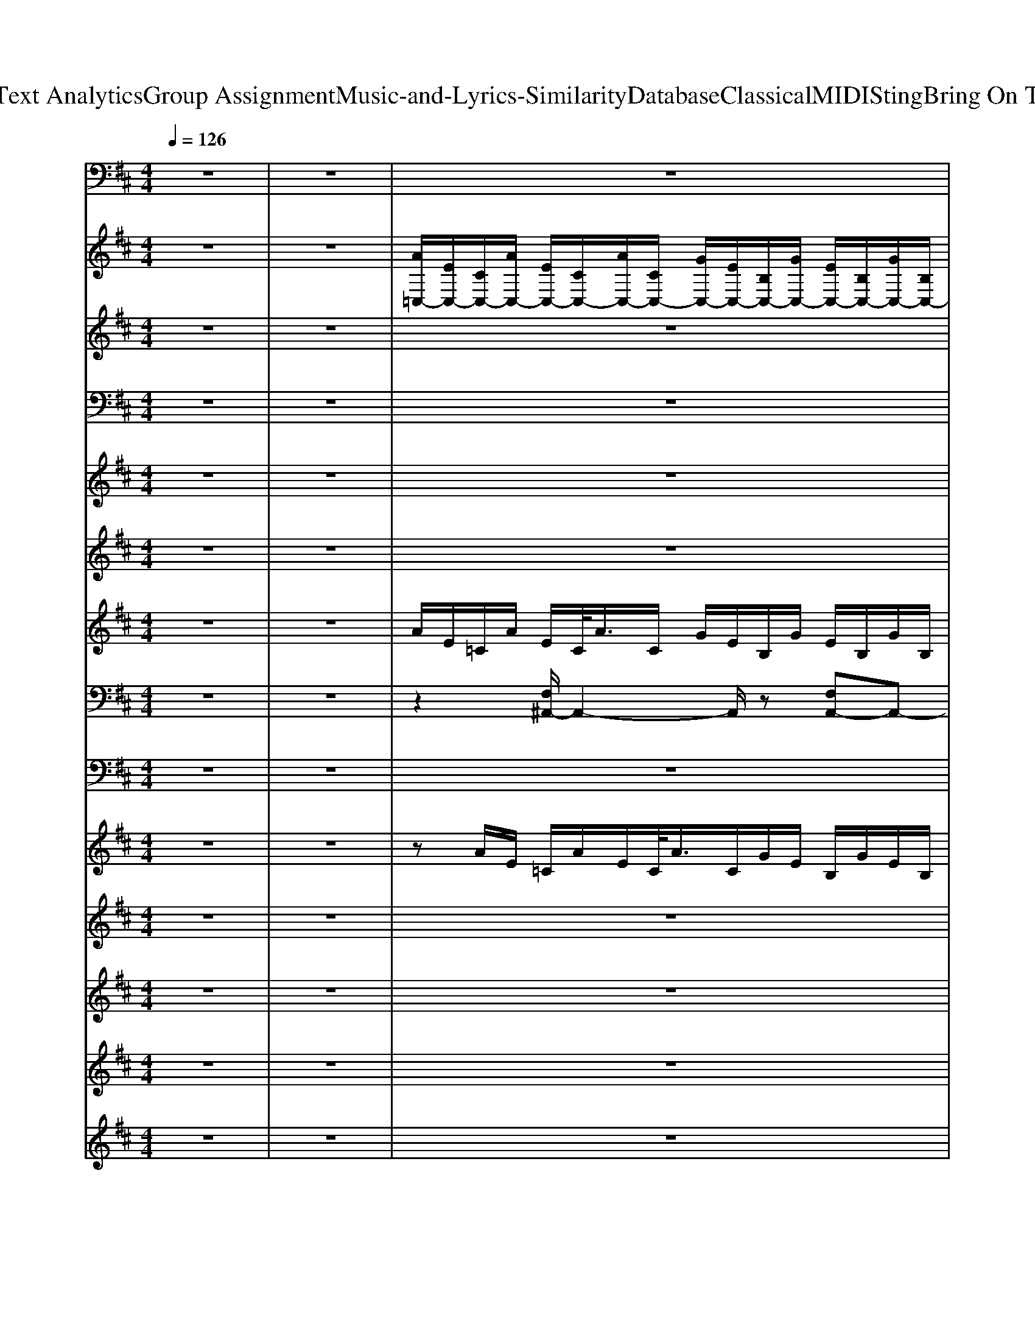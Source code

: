 X: 1
T: from D:\TCD\Text Analytics\Group Assignment\Music-and-Lyrics-Similarity\Database\Classical\MIDI\Sting\Bring On The Night.mid
M: 4/4
L: 1/8
Q:1/4=126
K:D % 2 sharps
V:1
z8| \
z8| \
z8| \
z8|
z8| \
z8| \
z8| \
z8|
z8| \
z8| \
%%MIDI program 33
=C4 B,4| \
A,4 G,4|
E,4 B,4| \
A,4 G,4| \
B,/2=C3-C/2- [CB,-]/2B,3-B,/2| \
A,4 G,4|
E,4 B,4| \
A,4 G,3z| \
=C,,8| \
D,,8|
E,,8-| \
E,,4- E,,/2zE,,/2 G,,E,,| \
=C,,8| \
D,,8|
E,,8-| \
E,,4- E,,/2z/2E,,/2z/2 G,,E,,| \
=C,,8| \
D,,8|
E,,8-| \
E,,4- E,,z/2E,,/2 G,,E,,| \
=C,,8| \
D,,8|
E,,8-| \
E,,4- E,,/2zE,,/2 G,,E,,| \
G,,,2 z3/2z/2 G,,,/2z/2G,,, A,,,^A,,,| \
B,,,3/2z2z/2 B,,,/2z/2B,,, zB,,,/2z/2|
=C,,z/2C,,/2 z/2C,,/2B,,,/2<^A,,,/2 =A,,,/2z/2A,,,/2z3/2A,,,/2<^A,,,/2| \
B,,,3/2B,,,/2 A,,,B,,, D,,/2z/2D,, E,,D,,| \
G,,,2 z3/2z/2 G,,,/2z/2G,,, A,,,^A,,,| \
B,,,2 z3/2z/2 B,,,/2z/2B,,, zB,,,/2z/2|
=C,,z/2C,,/2 z/2C,,/2B,,,/2<^A,,,/2 =A,,,/2z/2A,,,/2z3/2A,,,/2<^A,,,/2| \
B,,,z/2B,,,/2 A,,,B,,, D,,/2z/2D,, E,,D,,/2z/2| \
=C,,8| \
D,,8|
E,,8-| \
E,,4- E,,/2zE,,/2 G,,E,,| \
=C,,8| \
D,,8|
E,,8-| \
E,,4- E,,/2z/2E,,/2z/2 G,,E,,| \
=C,,8| \
D,,8|
E,,8-| \
E,,4- E,,z/2E,,/2 G,,E,,| \
=C,,8| \
D,,8|
E,,8-| \
E,,4- E,,/2zE,,/2 G,,E,,| \
G,,,2 z3/2z/2 G,,,/2z/2G,,, A,,,^A,,,| \
B,,,3/2z2z/2 B,,,/2z/2B,,, zB,,,/2z/2|
=C,,z/2C,,/2 z/2C,,/2B,,,/2<^A,,,/2 =A,,,/2z/2A,,,/2z3/2A,,,/2<^A,,,/2| \
B,,,3/2B,,,/2 A,,,B,,, D,,/2z/2D,, E,,D,,| \
G,,,2 z3/2z/2 G,,,/2z/2G,,, A,,,^A,,,| \
B,,,2 z3/2z/2 B,,,/2z/2B,,, zB,,,/2z/2|
=C,,z/2C,,/2 z/2C,,/2B,,,/2<^A,,,/2 =A,,,/2z/2A,,,/2z3/2A,,,/2<^A,,,/2| \
B,,,z/2B,,,/2 A,,,B,,, D,,/2z/2D,, E,,D,,/2z/2| \
^A,,/2B,,/2G,,/2<D,,/2 A,,,/2B,,,/2z/2z/2 z/2B,,,/2z/2G,,,/2 =A,,,/2z/2^A,,,/2z/2| \
B,,,z/2B,,,/2 z3/2F,,,/2 B,,,/2F,,,/2B,,, B,,,/2z/2B,,,/2z/2|
=C,,z/2C,,z/2B,,,/2^A,,,<=A,,,A,,,/2 zA,,,/2^A,,,/2| \
B,,,z/2B,,,zB,,,/2 z/2z/2D,,/2z/2 E,,D,,| \
G,,,/2G,,/2A,,,/2^A,,,/2>B,,,/2D,,/2E,,/2z/2 G,,/2z/2=A,,/2^A,,/2 B,,/2G,,/2z/2A,,,/2| \
B,,,z/2B,,,/2 z3/2F,,,/2 B,,,/2z/2B,,, B,,,/2F,,,/2B,,,|
=C,,z/2C,,/2 z/2z/2B,,,/2^A,,,<=A,,,A,,,z/2A,,,/2^A,,,/2| \
B,,,z/2B,,/2 z/2B,,,/2=C,,/2^C,,/2 z/2D,,/2D,,/2z/2 E,,/2E,,/2D,,/2z/2| \
=C,,3/2z2G,,,/2 z/2C,,/2G,,, C,,^C,,| \
D,,z/2zz/2A,,,/2D,,/2 z/2D,,/2A,,, D,,^D,,|
E,,3/2zz/2D,/2zz/2B,,, D,,B,,,| \
E,,3/2zz/2D,/2zE,,/2B,,, D,,E,,| \
=C,,3/2zC,,/2G,,,/2C,,/2 z/2C,,/2G,,, C,,^C,,| \
D,,3/2z2zD,,/2A,,, D,,^D,,|
E,,3/2zz/2D,/2zE,,/2B,,, D,,3/2z/2| \
[E,,-B,,,]/2E,,/2z/2zE,/2z/2D,/2 E,/2z/2E,,/2A,,/2 ^A,,/2G,,/2E,,/2z/2| \
=C,,z/2z2C,,/2 z/2z/2G,,, C,,^C,,| \
D,,3/2z3/2D,/2zD,,/2A,,, D,,^D,,|
E,,3/2zz/2z/2zz/2A,,/2^A,,/2 B,,/2=A,,/2z/2D,/2| \
E,/2E,,/2A,,/2z/2 G,,/2A,,/2E,,/2z/2 D,,/2E,,/2D,,/2G,,/2 E,,/2D,,/2E,,/2z/2| \
=C,,3/2z2C,,/2 z/2C,,/2z/2G,,,/2 z/2C,,/2^C,,/2C,,/2| \
D,,/2D,,/2A,,,/2A,,,/2 z/2=C,,/2>D,,/2^C,,/2 D,,/2D,,/2z/2A,,,/2 =C,,/2C,,/2D,,/2^D,,/2|
E,,z/2zz/2B,,,/2[E,,D,,]/2 z/2D,,/2E,,/2z/2 E,,B,,,| \
E,,z/2zB,,,/2D,,/2E,,/2 ^A,,/2B,,/2D,/2E,/2 B,,/2A,,/2=A,,/2z/2| \
=C,,z/2z3/2 (3G,,,C,,G,,C,/2<G,,/2 C,,/2z/2^C,,| \
D,,3/2zz/2=C,/2D,/2 z/2z/2A,,/2=F,,/2 ^F,,/2D,,/2z/2z/2|
E,,z/2z2zE,/2B,,, D,,B,,,| \
E,,3/2E,/2 B,,/2D,/2A,,/2^A,,/2 B,,/2G,,/2z/2G,,/2 D,,/2E,,/2^D,,/2E,,/2| \
=C,,3/2C,/2 z/2z/2^A,,/2C,/2 z/2C,,/2 (3A,,C,C,,A,,/2C,/2| \
D,,/2D,/2z/2D,/2 =C,/2z/2D,,/2A,,,/2 z/2D,,/2D,/2z/2 C,/2D,/2D,,/2^D,,/2|
E,,3/2zz/2D,/2z/2 E,/2z/2^A,,/2B,,/2 z/2=A,,/2^A,,/2B,,/2| \
z/2zz/2 [^G,D,]/2[A,^D,]/2z/2E,,/2 ^A,,/2<B,,/2z/2D,/2 E,/2B,,/2=A,,/2=G,,/2| \
=C,,3/2zz/2 (3G,,,C,,C,,G,,, C,,^C,,| \
D,,3/2zz/2 (3=C,D,A,,,D,, D,,^D,,|
E,,3/2zz/2D,/2E,/2 z/2z/2G,/2z/2 z/2E,,/2B,,/2A,,/2| \
G,,/2^G,,/2E,,/2D,,E,,/2B,,, E,,/2A,,,E,,/2 =G,,,/2^G,,,/2=G,,,/2z/2| \
zz/2z/2 z/2z/2G,,/2=C,/2 z/2z/2G,,/2z/2 C,^C,| \
D,/2A,,/2D,,2 (3A,,,D,,A,,,D,, D,,^D,,|
E,,3/2zz/2D,/2E,/2 z/2z/2A,,/2^A,,/2 z/2B,,/2D,/2z/2| \
E,/2zzz/2D,/2E,/2 B,,/2z/2z/2E,,/2 D,,/2B,,,/2D,,/2z/2| \
=C,,3/2z3/2G,,,/2C,,/2 z/2C,,/2G,,, C,,^C,,| \
D,,3/2D,,/2 z (3A,,,D,,A,,D,/2A,,/2 D,,^D,,|
E,,3/2E,/2 z/2z/2D,/2E,/2 z/2E,,/2^A,,/2<B,,/2 D,/2z/2D,/2E,/2| \
E,,z/2E,,/2 z/2B,,,/2D,,/2B,,,/2 z/2E,,/2z/2D,,/2 z/2E,,/2D,,/2C,,/2| \
=C,,3/2zz/2^A,,/2C,/2 z/2C,,/2G,,, C,,^C,,| \
z3/2zz/2 (3=C,D,D,,A,,, D,,^D,,|
E,,3/2zz/2D,/2E,/2 z/2z/2z/2D,/2 z/2z/2D,/2z/2| \
D,/2^D,/2E,/2B,,/2 z/2^A,,/2B,,/2G,,/2 =A,,/2G,,/2E,,/2z/2 E,,/2=D,,/2B,,,/2D,,/2| \
=C,,3/2z2G,,,/2 z/2C,,/2G,,, C,,^C,,| \
D,,z/2zz/2A,,,/2D,,/2 z/2D,,/2A,,, D,,^D,,|
E,,3/2zz/2D,/2zz/2B,,, D,,B,,,| \
E,,3/2zz/2D,/2zE,,/2B,,, D,,E,,| \
=C,,3/2zC,,/2G,,,/2C,,/2 z/2C,,/2G,,, C,,^C,,| \
D,,3/2z2zD,,/2A,,, D,,^D,,|
E,,3/2zz/2D,/2zE,,/2B,,, D,,3/2z/2| \
[E,,-B,,,]/2E,,/2z/2zE,/2z/2D,/2 E,/2z/2E,,/2A,,/2 ^A,,/2G,,/2E,,/2z/2| \
=C,,z/2z2C,,/2 z/2z/2G,,, C,,^C,,| \
D,,3/2z3/2D,/2zD,,/2A,,, D,,^D,,|
E,,3/2zz/2z/2zz/2A,,/2^A,,/2 B,,/2=A,,/2z/2D,/2| \
E,/2E,,/2A,,/2z/2 G,,/2A,,/2E,,/2z/2 D,,/2E,,/2D,,/2G,,/2 E,,/2D,,/2E,,/2z/2| \
=C,,3/2z2C,,/2 z/2C,,/2z/2G,,,/2 z/2C,,/2^C,,/2C,,/2| \
z3/2zD,,/2A,,, D,,z2z/2B,,,/2|
D,,E,, z3/2B,,,/2 D,,E,, E,,,z/2B,,,/2| \
D,,E,, z3/2B,,,/2 D,,E,, E,,,
V:2
z8| \
z8| \
%%MIDI program 26
[A=C,-]/2[EC,-]/2[CC,-]/2[AC,-]/2 [EC,-]/2[CC,-]/2[AC,-]/2[CC,-]/2 [GC,-]/2[EC,-]/2[B,C,-]/2[GC,-]/2 [EC,-]/2[B,C,-]/2[GC,-]/2[B,C,-]/2| \
[F=C,-]/2[EC,-]/2[A,C,-]/2[FC,-]/2 [EC,-]/2[A,-C,-]/2[FA,-C,-]/2[EA,C,-]/2 [AC,-]/2[EC,-]/2[CC,-]/2[AC,]/2 E/2C/2A/2C/2|
[GE,,-]/2[EE,,-]/2[B,G,-E,,-]/2[GG,-E,,-]/2 [EG,-E,,-]/2[B,-G,-E,,-]/2[GB,G,-E,,-]/2[EC=CG,-E,,-]/2 [BDG,-E,,-][G,-E,,-]/2[BG,-E,,-]/2 [EG,-E,,-]/2[DG,-E,,-]/2[BG,-E,,-]/2[DG,-E,,-]/2| \
[AG,-E,,-]/2[EG,-E,,-]/2[=CG,-E,,-]/2[AG,-E,,-]/2 [EG,-E,,-]/2[CG,-E,,-]/2[A-G,-E,,-]/2[ACG,-E,,-]/2 [GG,-E,,-]/2[EG,-E,,-]/2[B,G,-E,,-]/2[GG,-E,,-]/2 [EG,-E,,-]/2[B,-G,-E,,-]/2[GB,G,E,,]/2z/2| \
[A=C,-]/2[EC,-]/2[CC,-]/2[A-C,-]/2 [AEC,-]/2[CC,-]/2[AC,-]/2[CC,-]/2 [GC,-]/2C,/2-[B,C,-]/2[GC,-]/2 [EC,-]/2[B,C,-]/2[GC,-]/2[B,C,-]/2| \
[F=C,-]/2[EC,-]/2[A,C,-]/2[FC,]/2 E/2A,/2-[FA,]/2[EB,]/2 C/2A/2z/2A/2- [AE]/2C/2A/2C/2|
[GE,,-]/2[EE,,-]/2[B,G,-E,,-]/2[GG,-E,,-]/2 [EG,-E,,-]/2[B,G,-E,,-]/2[GG,-E,,-]/2[ECG,-E,,-]/2 [B-DG,-E,,-]/2[BG,-E,,-]/2[DG,-E,,-]/2[BG,-E,,-]/2 [EG,-E,,-]/2[DG,-E,,-]/2[BG,-E,,-]/2[DG,-E,,-]/2| \
[AG,-E,,-]/2[EG,-E,,-]/2[=CG,-E,,-]/2[A-G,-E,,-]/2 [AEG,-E,,-]/2[CG,-E,,-]/2[AG,-E,,-]/2[CG,-E,,-]/2 [GG,-E,,-]/2[EG,-E,,-]/2[B,G,-E,,-]/2[GG,-E,,-]/2 [EG,-E,,-]/2[B,-G,-E,,-]/2[GB,-G,E,,]/2[EB,]/2| \
[A=C,-]/2[EC,-]/2[CC,-]/2[AC,-]/2 [EC,-]/2[CC,-]/2[AC,-]/2[CC,-]/2 [GC,-]/2C,/2-[B,C,-]/2[GC,-]/2 [E-C,-]/2[EB,C,-]/2[G-C,-]/2[GB,C,]/2| \
[FD,-]/2[ED,-]/2[A,D,-]/2[FD,-]/2 [ED,-]/2[A,-D,-]/2[FA,D,-]/2[ED,-]/2 [A-D,-]/2[AE-D,-]/2[E=CD,-]/2[A-D,-]/2 [AED,-]/2[CD,-]/2[A-D,]/2[AC]/2|
[GE,,-]/2[EE,,-]/2[B,G,-E,,-]/2[GG,-E,,-]/2 [EG,-E,,-]/2[B,G,-E,,-]/2[GG,-E,,-]/2[ECG,-E,,-]/2 [B-DG,-E,,-]/2[BG,-E,,-]/2[DG,-E,,-]/2[B-G,-E,,-]/2 [BEG,-E,,-]/2[DG,-E,,-]/2[BG,-E,,-]/2[DG,-E,,-]/2| \
[AG,-E,,-]/2[EG,-E,,-]/2[=CG,-E,,-]/2[A-G,-E,,-]/2 [AEG,-E,,-]/2[CG,-E,,-]/2[A-G,-E,,-]/2[ACG,-E,,-]/2 [GG,-E,,-]/2[E-G,-E,,-]/2[EB,G,-E,,-]/2[GG,-E,,-]/2 [E-G,-E,,-]/2[EB,-G,-E,,-]/2[GB,G,E,,]/2z/2| \
[A-=C,-]/2[AEC,-]/2[CC,-]/2[AC,-]/2 [EC,-]/2[CC,-]/2[A-C,-]/2[ACC,-]/2 [GC,-]/2[EC,-]/2[B,C,-]/2[G-C,-]/2 [GE-C,-]/2[E-B,C,-]/2[G-EC,-]/2[GB,C,]/2| \
F/2E/2A,/2-[F-A,]/2 [FE]/2A,/2F/2E/2 z/2A/2-A/2=C/2 A/2-[AE-]/2[EC]/2A/2|
[GE,,-]/2[EE,,-]/2[B,G,-E,,-]/2[G-G,-E,,-]/2 [GEG,-E,,-]/2[B,-G,-E,,-]/2[GB,G,-E,,-]/2[G,-E,,-]/2 [DG,-E,,-]/2[B-G,-E,,-]/2[BG,-E,,-]/2[DG,-E,,-]/2 [B-G,-E,,-]/2[BEG,-E,,-]/2[DG,-E,,-]/2[G,-E,,-]/2| \
[A-G,-E,,-]/2[AE-G,-E,,-]/2[E=CG,-E,,-]/2[A-G,-E,,-]/2 [AEG,-E,,-]/2[CG,-E,,-]/2[AG,-E,,-]/2[CG,-E,,-]/2 [GG,-E,,-]/2[EG,-E,,-]/2[B,G,-E,,-]/2[GG,-E,,-]/2 [E-G,-E,,-]/2[EB,-G,-E,,]/2[GB,-G,]/2[EB,]/2| \
[A=C,-]/2[EC,-]/2[CC,-]/2[AC,-]/2 [EC,-]/2[CC,-]/2[AC,-]/2[CC,-]/2 [GC,-]/2[EC,-]/2[B,C,-]/2[GC,-]/2 [EC,-]/2[B,C,-]/2[GC,-]/2[B,C,-]/2| \
[F=C,-]/2[EC,-]/2[A,C,-]/2[FC,-]/2 [EC,-]/2[A,-C,-]/2[FA,-C,-]/2[EA,C,-]/2 [AC,-]/2[EC,-]/2[CC,-]/2[AC,]/2 E/2C/2A/2C/2|
[GE,,-]/2[EE,,-]/2[B,G,-E,,-]/2[GG,-E,,-]/2 [EG,-E,,-]/2[B,-G,-E,,-]/2[GB,G,-E,,-]/2[EC=CG,-E,,-]/2 [BDG,-E,,-][G,-E,,-]/2[BG,-E,,-]/2 [EG,-E,,-]/2[DG,-E,,-]/2[BG,-E,,-]/2[DG,-E,,-]/2| \
[AG,-E,,-]/2[EG,-E,,-]/2[=CG,-E,,-]/2[AG,-E,,-]/2 [EG,-E,,-]/2[CG,-E,,-]/2[A-G,-E,,-]/2[ACG,-E,,-]/2 [GG,-E,,-]/2[EG,-E,,-]/2[B,G,-E,,-]/2[GG,-E,,-]/2 [EG,-E,,-]/2[B,-G,-E,,-]/2[GB,G,E,,]/2z/2| \
[A=C,-]/2[EC,-]/2[CC,-]/2[A-C,-]/2 [AEC,-]/2[CC,-]/2[AC,-]/2[CC,-]/2 [GC,-]/2C,/2-[B,C,-]/2[GC,-]/2 [EC,-]/2[B,C,-]/2[GC,-]/2[B,C,-]/2| \
[F=C,-]/2[EC,-]/2[A,C,-]/2[FC,]/2 E/2A,/2-[FA,]/2[EB,]/2 C/2A/2z/2A/2- [AE]/2C/2A/2C/2|
[GE,,-]/2[EE,,-]/2[B,G,-E,,-]/2[GG,-E,,-]/2 [EG,-E,,-]/2[B,G,-E,,-]/2[GG,-E,,-]/2[ECG,-E,,-]/2 [B-DG,-E,,-]/2[BG,-E,,-]/2[DG,-E,,-]/2[BG,-E,,-]/2 [EG,-E,,-]/2[DG,-E,,-]/2[BG,-E,,-]/2[DG,-E,,-]/2| \
[AG,-E,,-]/2[EG,-E,,-]/2[=CG,-E,,-]/2[A-G,-E,,-]/2 [AEG,-E,,-]/2[CG,-E,,-]/2[AG,-E,,-]/2[CG,-E,,-]/2 [GG,-E,,-]/2[EG,-E,,-]/2[B,G,-E,,-]/2[GG,-E,,-]/2 [EG,-E,,-]/2[B,-G,-E,,-]/2[GB,-G,E,,]/2[EB,]/2| \
[A=C,-]/2[EC,-]/2[CC,-]/2[AC,-]/2 [EC,-]/2[CC,-]/2[AC,-]/2[CC,-]/2 [GC,-]/2C,/2-[B,C,-]/2[GC,-]/2 [E-C,-]/2[EB,C,-]/2[G-C,-]/2[GB,C,]/2| \
[FD,-]/2[ED,-]/2[A,D,-]/2[FD,-]/2 [ED,-]/2[A,-D,-]/2[FA,D,-]/2[ED,-]/2 [A-D,-]/2[AE-D,-]/2[E=CD,-]/2[A-D,-]/2 [AED,-]/2[CD,-]/2[A-D,]/2[AC]/2|
[GE,,-]/2[EE,,-]/2[B,G,-E,,-]/2[GG,-E,,-]/2 [EG,-E,,-]/2[B,G,-E,,-]/2[GG,-E,,-]/2[ECG,-E,,-]/2 [B-DG,-E,,-]/2[BG,-E,,-]/2[DG,-E,,-]/2[B-G,-E,,-]/2 [BEG,-E,,-]/2[DG,-E,,-]/2[BG,-E,,-]/2[DG,-E,,-]/2| \
[AG,-E,,-]/2[EG,-E,,-]/2[=CG,-E,,-]/2[A-G,-E,,-]/2 [AEG,-E,,-]/2[CG,-E,,-]/2[A-G,-E,,-]/2[ACG,-E,,-]/2 [GG,-E,,-]/2[E-G,-E,,-]/2[EB,G,-E,,-]/2[GG,-E,,-]/2 [E-G,-E,,-]/2[EB,-G,-E,,-]/2[GB,G,E,,]/2z/2| \
[A-=C,-]/2[AEC,-]/2[CC,-]/2[AC,-]/2 [EC,-]/2[CC,-]/2[A-C,-]/2[ACC,-]/2 [GC,-]/2[EC,-]/2[B,C,-]/2[G-C,-]/2 [GE-C,-]/2[E-B,C,-]/2[G-EC,-]/2[GB,C,]/2| \
F/2E/2A,/2-[F-A,]/2 [FE]/2A,/2F/2E/2 z/2A/2-A/2=C/2 A/2-[AE-]/2[EC]/2A/2|
[GE,,-]/2[EE,,-]/2[B,G,-E,,-]/2[G-G,-E,,-]/2 [GEG,-E,,-]/2[B,-G,-E,,-]/2[GB,G,-E,,-]/2[G,-E,,-]/2 [DG,-E,,-]/2[B-G,-E,,-]/2[BG,-E,,-]/2[DG,-E,,-]/2 [B-G,-E,,-]/2[BEG,-E,,-]/2[DG,-E,,-]/2[G,-E,,-]/2| \
[A-G,-E,,-]/2[AE-G,-E,,-]/2[E=CG,-E,,-]/2[A-G,-E,,-]/2 [AEG,-E,,-]/2[CG,-E,,-]/2[AG,-E,,-]/2[CG,-E,,-]/2 [GG,-E,,-]/2[EG,-E,,-]/2[B,G,-E,,-]/2[GG,-E,,-]/2 [E-G,-E,,-]/2[EB,-G,-E,,]/2[GB,-G,]/2[EB,]/2| \
[BGD-B,-]/2[DB,]/2z [BG-D-B,-]/2[GDB,]/2z [BG-D-B,-]/2[GDB,]/2z [BGDB,]z| \
[F-D-B,]/2[FD]/2z [BF-D-B,-]/2[FDB,]/2z [BF-D-B,-]/2[FDB,]/2z [BFDB,-]/2B,/2z|
[=cGEC]/2z3/2 [cGE-C]/2E/2z [cGEC]/2z3/2 [cGEC]/2z3/2| \
[BFDB,]/2z3/2 [BFDB,]/2z3/2 [BFDB,]/2z3/2 [BFDB,]/2z3/2| \
[BGDB,]/2z3/2 [BGDB,]/2z3/2 [BGDB,]/2z3/2 [BGDB,]/2z3/2| \
[BFDB,]/2z3/2 [BFDB,]/2z3/2 [BFDB,]/2z3/2 [BFDB,]/2z3/2|
[=cGEC]/2z3/2 [cG-E-C-]/2[GEC]/2z [cGEC]/2z3/2 [cGEC]/2z3/2| \
[BFDB,]/2z3/2 [BFDB,]/2z3/2 [BFD-B,-]/2[DB,]/2z B,/2-[D-B,-]/2[F-D-B,-]/2[BFDB,]/2| \
z8| \
z8|
z8| \
z6 z3/2z/2| \
[A=C,-]/2[EC,-]/2[CC,-]/2[A-C,-]/2 [AEC,-]/2[CC,-]/2[AC,-]/2[CC,-]/2 [GC,-]/2C,/2-[B,C,-]/2[GC,-]/2 [EC,-]/2[B,C,-]/2[GC,-]/2[B,C,-]/2| \
[F=C,-]/2[EC,-]/2[A,C,-]/2[FC,]/2 E/2A,/2-[FA,]/2[EB,]/2 C/2A/2z/2A/2- [AE]/2C/2A/2C/2|
[GE,,-]/2[EE,,-]/2[B,G,-E,,-]/2[GG,-E,,-]/2 [EG,-E,,-]/2[B,G,-E,,-]/2[GG,-E,,-]/2[ECG,-E,,-]/2 [B-DG,-E,,-]/2[BG,-E,,-]/2[DG,-E,,-]/2[BG,-E,,-]/2 [EG,-E,,-]/2[DG,-E,,-]/2[BG,-E,,-]/2[DG,-E,,-]/2| \
[AG,-E,,-]/2[EG,-E,,-]/2[=CG,-E,,-]/2[A-G,-E,,-]/2 [AEG,-E,,-]/2[CG,-E,,-]/2[AG,-E,,-]/2[CG,-E,,-]/2 [GG,-E,,-]/2[EG,-E,,-]/2[B,G,-E,,-]/2[GG,-E,,-]/2 [EG,-E,,-]/2[B,-G,-E,,-]/2[GB,-G,E,,]/2[EB,]/2| \
[A=C,-]/2[EC,-]/2[CC,-]/2[AC,-]/2 [EC,-]/2[CC,-]/2[AC,-]/2[CC,-]/2 [GC,-]/2C,/2-[B,C,-]/2[GC,-]/2 [E-C,-]/2[EB,C,-]/2[G-C,-]/2[GB,C,]/2| \
[FD,-]/2[ED,-]/2[A,D,-]/2[FD,-]/2 [ED,-]/2[A,-D,-]/2[FA,D,-]/2[ED,-]/2 [A-D,-]/2[AE-D,-]/2[E=CD,-]/2[A-D,-]/2 [AED,-]/2[CD,-]/2[A-D,]/2[AC]/2|
[GE,,-]/2[EE,,-]/2[B,G,-E,,-]/2[GG,-E,,-]/2 [EG,-E,,-]/2[B,G,-E,,-]/2[GG,-E,,-]/2[ECG,-E,,-]/2 [B-DG,-E,,-]/2[BG,-E,,-]/2[DG,-E,,-]/2[B-G,-E,,-]/2 [BEG,-E,,-]/2[DG,-E,,-]/2[BG,-E,,-]/2[DG,-E,,-]/2| \
[AG,-E,,-]/2[EG,-E,,-]/2[=CG,-E,,-]/2[A-G,-E,,-]/2 [AEG,-E,,-]/2[CG,-E,,-]/2[A-G,-E,,-]/2[ACG,-E,,-]/2 [GG,-E,,-]/2[E-G,-E,,-]/2[EB,G,-E,,-]/2[GG,-E,,-]/2 [E-G,-E,,-]/2[EB,-G,-E,,-]/2[GB,G,E,,]/2z/2| \
[A-=C,-]/2[AEC,-]/2[CC,-]/2[AC,-]/2 [EC,-]/2[CC,-]/2[A-C,-]/2[ACC,-]/2 [GC,-]/2[EC,-]/2[B,C,-]/2[G-C,-]/2 [GE-C,-]/2[E-B,C,-]/2[G-EC,-]/2[GB,C,]/2| \
F/2E/2A,/2-[F-A,]/2 [FE]/2A,/2F/2E/2 z/2A/2-A/2=C/2 A/2-[AE-]/2[EC]/2A/2|
[GE,,-]/2[EE,,-]/2[B,G,-E,,-]/2[G-G,-E,,-]/2 [GEG,-E,,-]/2[B,-G,-E,,-]/2[GB,G,-E,,-]/2[G,-E,,-]/2 [DG,-E,,-]/2[B-G,-E,,-]/2[BG,-E,,-]/2[DG,-E,,-]/2 [B-G,-E,,-]/2[BEG,-E,,-]/2[DG,-E,,-]/2[G,-E,,-]/2| \
[A-G,-E,,-]/2[AE-G,-E,,-]/2[E=CG,-E,,-]/2[A-G,-E,,-]/2 [AEG,-E,,-]/2[CG,-E,,-]/2[AG,-E,,-]/2[CG,-E,,-]/2 [GG,-E,,-]/2[EG,-E,,-]/2[B,G,-E,,-]/2[GG,-E,,-]/2 [E-G,-E,,-]/2[EB,-G,-E,,]/2[GB,-G,]/2[EB,]/2| \
[BGD-B,-]/2[DB,]/2z [BG-D-B,-]/2[GDB,]/2z [BG-D-B,-]/2[GDB,]/2z [BGDB,]z| \
[F-D-B,]/2[FD]/2z [BF-D-B,-]/2[FDB,]/2z [BF-D-B,-]/2[FDB,]/2z [BFDB,-]/2B,/2z|
[=cGEC]/2z3/2 [cGE-C]/2E/2z [cGEC]/2z3/2 [cGEC]/2z3/2| \
[BFDB,]/2z3/2 [BFDB,]/2z3/2 [BFDB,]/2z3/2 [BFDB,]/2z3/2| \
[BGDB,]/2z3/2 [BGDB,]/2z3/2 [BGDB,]/2z3/2 [BGDB,]/2z3/2| \
[BFDB,]/2z3/2 [BFDB,]/2z3/2 [BFDB,]/2z3/2 [BFDB,]/2z3/2|
[=cGEC]/2z3/2 [cG-E-C-]/2[GEC]/2z [cGEC]/2z3/2 [cGEC]/2z3/2| \
[BFDB,]/2z3/2 [BFDB,]/2z3/2 [BFD-B,-]/2[DB,]/2z B,/2-[D-B,-]/2[F-D-B,-]/2[BFDB,]/2| \
G/2B/2z [G-D-B,-]/2[BGDB,]/2z [BG-D-B,-]/2[GDB,]/2z [BGDB,]z| \
[F-D-B,]/2[FD]/2z [BF-D-B,-]/2[FDB,]/2z [BF-D-B,-]/2[FDB,]/2z [BFDB,-]/2B,/2z|
[=cGEC]/2z3/2 [cGE-C]/2E/2z [cGEC]/2z3/2 [cGEC]/2z3/2| \
[BFDB,]/2z3/2 [BFDB,]/2z3/2 [BFDB,]/2z3/2 [BFDB,]/2z3/2| \
[BGDB,]/2z3/2 [BGDB,]/2z3/2 [BGDB,]/2z3/2 [BGDB,]/2z3/2| \
[BFDB,]/2z3/2 [BFDB,]/2z3/2 [BFDB,]/2z3/2 [BFDB,]/2z3/2|
[=cGEC]/2z3/2 [cG-E-C-]/2[GEC]/2z [cGEC]/2z3/2 [cGEC]/2z3/2| \
[BFDB,]/2z3/2 [BFDB,]/2z3/2 [BFD-B,-]/2[DB,]/2z B,/2-[D-B,-]/2[F-D-B,-]/2[BFDB,]/2|
V:3
z8| \
z8| \
z8| \
z8|
z8| \
z8| \
z8| \
z8|
z8| \
z8| \
z8| \
z8|
z8| \
z8| \
z8| \
z8|
z8| \
z8| \
z3
%%MIDI program 73
e/2z/2 g/2zg3/2-[ge]/2z/2| \
ge4d3/2ez/2|
d6- d/2z3/2| \
z8| \
z3e/2z/2 gz/2e>ge/2| \
z/2g/2-[gf]/2z/2 e3/2z3z/2e/2z/2|
a8-| \
a4- a3/2z2z/2| \
z4 b=c'/2z/2 b/2z/2a| \
a3/2e4-e3/2z|
z3e/2za3/2 z/2^az/2| \
a-[ag]/2e6z/2| \
z4 d'3/2=c'ba/2-| \
a/2a4z2z/2g/2z/2|
a3-[ag-]/2g/2 e4-| \
e4- e3/2z2z/2| \
z4 gg2-g/2f/2| \
z/2f6-f/2z|
z3z/2z/2 g/2g/2z/2g3/2z/2z/2| \
g/2zg3/2z g2 d2| \
z4 gg3| \
z/2f/2f6z|
z3z/2z/2 z/2zg2z/2| \
g/2g/2z/2g3/2z g2 e3/2z/2| \
z3 (3e2e2e2f| \
f3/2d2-d/2 zA3/2B3/2|
B6- B3/2z/2| \
z8| \
z4  (3efg fe| \
d4- d3/2zA/2-[BA]/2z/2|
BA z/2E4-E/2z| \
z8| \
z2 b=c'2<b2a| \
a3/2f4-f/2 z2|
z4  (3b2=c'2a2| \
a6- az| \
z4 d'z/2=c'ba/2-| \
a/2a4-az2g/2|
a3g/2e4-e/2-| \
e/2z6z3/2| \
z4 gg2z/2f/2| \
z/2f6-f/2z|
z3z/2z/2 g/2zg2z/2| \
g/2g/2z/2g3/2z g2 d2| \
z4 gg3| \
z/2f/2f6-f/2z/2|
z4 g/2zg2z/2| \
z/2g/2z/2g3/2z g2 d2| \
z4 g3/2g2-g/2| \
z/2f/2f4-f z2|
z3z/2e/2 g/2zg3/2z/2e/2| \
g/2g/2z/2g3/2e/2z/2 g2 d3/2z/2| \
z4 g3/2g2-g/2| \
z/2f/2z/2f4-f3/2z|
z3z/2z/2 g/2zg2e/2| \
g/2zg3/2z g2 d3/2z/2| \
z3=f/2z/2 g/2z/2^g =g2| \
z8|
g<g e/2e2z3z/2| \
z4 z^a/2=a3/2z/2g/2| \
e2 z6| \
z4 z^a/2=a3/2z/2g/2|
e2 z6| \
z4 z^a/2=a3/2z/2g/2| \
e2 z6| \
z4 z^a/2=a3/2z/2g/2|
e2 z6| \
z4 z^a/2=a3/2z/2g/2| \
e2 z6| \
z6 g2|
z/2d6-d3/2-| \
d3/2z4z/2 d3/2e/2-| \
e3/2z4z/2 d3/2e/2-| \
e3/2z4z/2 d3/2e/2-|
e2 z4 d3/2e/2-| \
e2 z/2e/2E/2z2z/2 de| \
a2 g3/2z2z/2 de| \
a2 g3/2z2z/2 d3/2e/2-|
e3/2z4z/2 d3/2e/2-| \
e2 z4 d3/2e/2-| \
e3/2z4z/2 d3/2e/2-| \
e3/2z4z/2 d3/2e/2-|
e3/2Ez3z/2 d3/2e/2-| \
e3/2Ez3z/2 de| \
a2 g3/2z/2 Ez de| \
a2 g3/2z/2 Ez d3/2e/2-|
e3/2z4z/2 d3/2e/2-| \
e3z4z| \
zg/2z/2 ge/2z/2 g/2z/2g/2e/2 z2| \
zg/2z/2 ge/2z/2 g/2z/2g/2e/2 z2|
z3/2z/2 g/2z/2z/2z/2 g/2z/2z/2gz3/2| \
zz d/2z/2d/2z/2 d/2z/2^d/2ez3/2| \
zg/2z/2 g/2z/2e/2z/2 g/2g/2z/2a/2 z2| \
zg/2z/2 gz g/2z/2g/2ez3/2|
z3/2g/2 z/2g/2e/2z/2 g/2g/2z/2gz3/2| \
zd/2z/2 d/2z/2d/2z/2 d/2z/2e<eE| \
zg/2z/2 gz g/2z/2g/2a/2 z2| \
zg/2z/2 ge/2z/2 g/2z/2g/2ez3/2|
zg/2z/2 g/2z/2e/2z/2 g/2z/2g/2a/2 zd/2z/2| \
zd/2z/2 d/2z/2e/2z/2 ez/2E/2 z2| \
zz gz gg/2a/2 z2| \
zg/2z/2 gz g>g ez|
zg/2z/2 g/2e/2z g/2g/2z e/2z3/2| \
zd/2z/2 d/2z/2^d/2z/2 e/2z3/2 =de/2z/2| \
g3/2zf3/2 e/2z/2e zE-| \
E/2z4z/2d/2z/2 e/2z/2e/2z/2|
g/2z (3f2e2e2z/2 e3/2z/2| \
z6 d/2z/2e/2z/2| \
g3/2zfze/2e zE-|E3/2
V:4
z8| \
z8| \
z8| \
z8|
z8| \
z8| \
z8| \
z8|
z8| \
z8| \
%%MIDI program 32
=C4 B,4| \
A,4 G,4|
E,4 B,4| \
A,4 G,4| \
B,/2=C3-C/2- [CB,-]/2B,3-B,/2| \
A,4 G,4|
E,4 B,4| \
A,4 G,3-G,/2z/2| \
=C,,8| \
D,,8|
E,,8-| \
E,,4- E,,/2zE,,/2 G,,E,,| \
=C,,8| \
D,,8|
E,,8-| \
E,,4- E,,/2z/2E,,/2z/2 G,,E,,| \
=C,,8| \
D,,8|
E,,8-| \
E,,4- E,,z/2E,,/2 G,,E,,| \
=C,,8| \
D,,8|
E,,8-| \
E,,4- E,,/2zE,,/2 G,,E,,| \
G,,,2 z3/2z/2 G,,,/2z/2G,,, A,,,^A,,,| \
B,,,3/2z2z/2 B,,,/2z/2B,,, zB,,,/2z/2|
=C,,z/2C,,/2 z/2C,,/2B,,,/2<^A,,,/2 =A,,,/2z/2A,,,/2z3/2A,,,/2<^A,,,/2| \
B,,,3/2B,,,/2 A,,,B,,, D,,/2z/2D,, E,,D,,| \
G,,,2 z3/2z/2 G,,,/2z/2G,,, A,,,^A,,,| \
B,,,2 z3/2z/2 B,,,/2z/2B,,, zB,,,/2z/2|
=C,,z/2C,,/2 z/2C,,/2B,,,/2<^A,,,/2 =A,,,/2z/2A,,,/2z3/2A,,,/2<^A,,,/2| \
B,,,z/2B,,,/2 A,,,B,,, D,,/2z/2D,, E,,D,,/2z/2| \
=C,,8| \
D,,8|
E,,8-| \
E,,4- E,,/2zE,,/2 G,,E,,| \
=C,,8| \
D,,8|
E,,8-| \
E,,4- E,,/2z/2E,,/2z/2 G,,E,,| \
=C,,8| \
D,,8|
E,,8-| \
E,,4- E,,z/2E,,/2 G,,E,,| \
=C,,8| \
D,,8|
E,,8-| \
E,,4- E,,/2zE,,/2 G,,E,,| \
G,,,2 z3/2z/2 G,,,/2z/2G,,, A,,,^A,,,| \
B,,,3/2z2z/2 B,,,/2z/2B,,, zB,,,/2z/2|
=C,,z/2C,,/2 z/2C,,/2B,,,/2<^A,,,/2 =A,,,/2z/2A,,,/2z3/2A,,,/2<^A,,,/2| \
B,,,3/2B,,,/2 A,,,B,,, D,,/2z/2D,, E,,D,,| \
G,,,2 z3/2z/2 G,,,/2z/2G,,, A,,,^A,,,| \
B,,,2 z3/2z/2 B,,,/2z/2B,,, zB,,,/2z/2|
=C,,z/2C,,/2 z/2C,,/2B,,,/2<^A,,,/2 =A,,,/2z/2A,,,/2z3/2A,,,/2<^A,,,/2| \
B,,,z/2B,,,/2 A,,,B,,, D,,/2z/2D,, E,,D,,/2z/2| \
^A,,/2B,,/2G,,/2<D,,/2 A,,,/2B,,,/2z/2z/2 z/2B,,,/2z/2G,,,/2 =A,,,/2z/2^A,,,/2z/2| \
B,,,z/2B,,,/2 z3/2F,,,/2 B,,,/2F,,,/2B,,, B,,,/2z/2B,,,/2z/2|
=C,,z/2C,,z/2B,,,/2^A,,,<=A,,,A,,,/2 zA,,,/2^A,,,/2| \
B,,,z/2B,,,zB,,,/2 z/2z/2D,,/2z/2 E,,D,,| \
G,,,/2G,,/2A,,,/2^A,,,/2>B,,,/2D,,/2E,,/2z/2 G,,/2z/2=A,,/2^A,,/2 B,,/2G,,/2z/2A,,,/2| \
B,,,z/2B,,,/2 z3/2F,,,/2 B,,,/2z/2B,,, B,,,/2F,,,/2B,,,|
=C,,z/2C,,/2 z/2z/2B,,,/2^A,,,<=A,,,A,,,z/2A,,,/2^A,,,/2| \
B,,,z/2B,,/2 z/2B,,,/2=C,,/2^C,,/2 z/2D,,/2D,,/2z/2 E,,/2E,,/2D,,/2z/2| \
=C,,3/2z2G,,,/2 z/2C,,/2G,,, C,,^C,,| \
D,,z/2zz/2A,,,/2D,,/2 z/2D,,/2A,,, D,,^D,,|
E,,3/2zz/2D,/2zz/2B,,, D,,B,,,| \
E,,3/2zz/2D,/2zE,,/2B,,, D,,E,,| \
=C,,3/2zC,,/2G,,,/2C,,/2 z/2C,,/2G,,, C,,^C,,| \
D,,3/2z2zD,,/2A,,, D,,^D,,|
E,,3/2zz/2D,/2zE,,/2B,,, D,,3/2z/2| \
[E,,-B,,,]/2E,,/2z/2zE,/2z/2D,/2 E,/2z/2E,,/2A,,/2 ^A,,/2G,,/2E,,/2z/2| \
=C,,z/2z2C,,/2 z/2z/2G,,, C,,^C,,| \
D,,3/2z3/2D,/2zD,,/2A,,, D,,^D,,|
E,,3/2zz/2z/2zz/2A,,/2^A,,/2 B,,/2=A,,/2z/2D,/2| \
E,/2E,,/2A,,/2z/2 G,,/2A,,/2E,,/2z/2 D,,/2E,,/2D,,/2G,,/2 E,,/2D,,/2E,,/2z/2| \
=C,,3/2z2C,,/2 z/2C,,/2z/2G,,,/2 z/2C,,/2^C,,/2C,,/2| \
D,,/2D,,/2A,,,/2A,,,/2 z/2=C,,/2>D,,/2^C,,/2 D,,/2D,,/2z/2A,,,/2 =C,,/2C,,/2D,,/2^D,,/2|
E,,z/2zz/2B,,,/2[E,,D,,]/2 z/2D,,/2E,,/2z/2 E,,B,,,| \
E,,z/2zB,,,/2D,,/2E,,/2 ^A,,/2B,,/2D,/2E,/2 B,,/2A,,/2=A,,/2z/2| \
=C,,z/2z3/2 (3G,,,C,,G,,C,/2<G,,/2 C,,/2z/2^C,,| \
D,,3/2zz/2=C,/2D,/2 z/2z/2A,,/2=F,,/2 ^F,,/2D,,/2z/2z/2|
E,,z/2z2zE,/2B,,, D,,B,,,| \
E,,3/2E,/2 B,,/2D,/2A,,/2^A,,/2 B,,/2G,,/2z/2G,,/2 D,,/2E,,/2^D,,/2E,,/2| \
=C,,3/2C,/2 z/2z/2^A,,/2C,/2 z/2C,,/2 (3A,,C,C,,A,,/2C,/2| \
D,,/2D,/2z/2D,/2 =C,/2z/2D,,/2A,,,/2 z/2D,,/2D,/2z/2 C,/2D,/2D,,/2^D,,/2|
E,,3/2zz/2D,/2z/2 E,/2z/2^A,,/2B,,/2 z/2=A,,/2^A,,/2B,,/2| \
z/2zz/2 [^G,D,]/2[A,^D,]/2z/2E,,/2 ^A,,/2<B,,/2z/2D,/2 E,/2B,,/2=A,,/2=G,,/2| \
=C,,3/2zz/2 (3G,,,C,,C,,G,,, C,,^C,,| \
D,,3/2zz/2 (3=C,D,A,,,D,, D,,^D,,|
E,,3/2zz/2D,/2E,/2 z/2z/2G,/2z/2 z/2E,,/2B,,/2A,,/2| \
G,,/2^G,,/2E,,/2D,,E,,/2B,,, E,,/2A,,,E,,/2 =G,,,/2^G,,,/2=G,,,/2z/2| \
zz/2z/2 z/2z/2G,,/2=C,/2 z/2z/2G,,/2z/2 C,^C,| \
D,/2A,,/2D,,2 (3A,,,D,,A,,,D,, D,,^D,,|
E,,3/2zz/2D,/2E,/2 z/2z/2A,,/2^A,,/2 z/2B,,/2D,/2z/2| \
E,/2zzz/2D,/2E,/2 B,,/2z/2z/2E,,/2 D,,/2B,,,/2D,,/2z/2| \
=C,,3/2z3/2G,,,/2C,,/2 z/2C,,/2G,,, C,,^C,,| \
D,,3/2D,,/2 z (3A,,,D,,A,,D,/2A,,/2 D,,^D,,|
E,,3/2E,/2 z/2z/2D,/2E,/2 z/2E,,/2^A,,/2<B,,/2 D,/2z/2D,/2E,/2| \
E,,z/2E,,/2 z/2B,,,/2D,,/2B,,,/2 z/2E,,/2z/2D,,/2 z/2E,,/2D,,/2C,,/2| \
=C,,3/2zz/2^A,,/2C,/2 z/2C,,/2G,,, C,,^C,,| \
z3/2zz/2 (3=C,D,D,,A,,, D,,^D,,|
E,,3/2zz/2D,/2E,/2 z/2z/2z/2D,/2 z/2z/2D,/2z/2| \
D,/2^D,/2E,/2B,,/2 z/2^A,,/2B,,/2G,,/2 =A,,/2G,,/2E,,/2z/2 E,,/2=D,,/2B,,,/2D,,/2| \
=C,,3/2z2G,,,/2 z/2C,,/2G,,, C,,^C,,| \
D,,z/2zz/2A,,,/2D,,/2 z/2D,,/2A,,, D,,^D,,|
E,,3/2zz/2D,/2zz/2B,,, D,,B,,,| \
E,,3/2zz/2D,/2zE,,/2B,,, D,,E,,| \
=C,,3/2zC,,/2G,,,/2C,,/2 z/2C,,/2G,,, C,,^C,,| \
D,,3/2z2zD,,/2A,,, D,,^D,,|
E,,3/2zz/2D,/2zE,,/2B,,, D,,3/2z/2| \
[E,,-B,,,]/2E,,/2z/2zE,/2z/2D,/2 E,/2z/2E,,/2A,,/2 ^A,,/2G,,/2E,,/2z/2| \
=C,,z/2z2C,,/2 z/2z/2G,,, C,,^C,,| \
D,,3/2z3/2D,/2zD,,/2A,,, D,,^D,,|
E,,3/2zz/2z/2zz/2A,,/2^A,,/2 B,,/2=A,,/2z/2D,/2| \
E,/2E,,/2A,,/2z/2 G,,/2A,,/2E,,/2z/2 D,,/2E,,/2D,,/2G,,/2 E,,/2D,,/2E,,/2z/2| \
=C,,3/2z2C,,/2 z/2C,,/2z/2G,,,/2 z/2C,,/2^C,,/2C,,/2| \
D,,/2D,,/2A,,,/2A,,,/2 z/2[D,,=C,,]/2[D,,A,,,-]/2[^C,,A,,,]/2 [D,,D,,]/2D,,/2z/2A,,,/2 =C,,/2C,,/2z/2B,,,/2|
D,,E,, z3/2B,,,/2 D,,E,, E,,,z/2B,,,/2| \
D,,E,, z3/2B,,,/2 D,,E,, E,,,
V:5
z8| \
z8| \
z8| \
z8|
z8| \
z8| \
z8| \
z8|
z8| \
z8| \
z8| \
z8|
z8| \
z8| \
z8| \
z8|
z8| \
z8| \
z8| \
z8|
z8| \
z8| \
z8| \
z8|
z8| \
z8| \
z8| \
z8|
z8| \
z8| \
z8| \
z8|
z8| \
z8| \
z8| \
z8|
z8| \
z8| \
z8| \
z8|
z8| \
z8| \
z8| \
z8|
%%MIDI program 9
[gG]/2z3z/2 [bB]/2z3z/2| \
[aA]/2z3z/2 [gG]/2z3z/2| \
[aA]/2z3z/2 [gG]/2z3z/2| \
[fF]/2z3z/2 [aA]/2z3z/2|
[gG]/2z3z/2 [bB]/2z3z/2| \
[aA]/2z3z/2 [gG]/2z3z/2| \
[aA]/2z3z/2 [gG]/2z3z/2| \
[fF]/2z3z/2 [aA]/2z3z/2|
[gG]/2z3z/2 [bB]/2z3z/2| \
[aA]/2z3z/2 [gG]/2z3z/2| \
a/2e/2=c/2a/2 e/2c/2a/2z/2 g/2e/2B/2g/2 e/2B/2g/2z/2| \
f/2z/2A/2f/2 z/2A/2f/2z/2 a/2e/2=c/2a/2 e/2c/2a/2z/2|
g/2e/2B/2g/2 e/2B/2g/2z/2 b/2e/2d/2b/2 z/2d/2b/2d/2| \
a/2e/2=c/2a/2 e/2c/2a/2c/2 g/2z/2B/2>g/2 z/2B/2g/2
V:6
z8| \
z8| \
z8| \
z8|
z8| \
z8| \
z8| \
z8|
z8| \
z8| \
z8| \
z8|
z8| \
z8| \
z8| \
z8|
z8| \
z8| \
z8| \
z8|
z8| \
z8| \
z8| \
z8|
z8| \
z8| \
z8| \
z8|
z8| \
z8| \
z8| \
z8|
z8| \
z8| \
z8| \
z8|
z8| \
z8| \
z8| \
z8|
z8| \
z8| \
z8| \
z8|
z8| \
z8| \
z8| \
z8|
z8| \
z8| \
z8| \
z8|
z8| \
z8| \
z8| \
z8|
z8| \
z8| \
z8| \
z8|
z8| \
z8| \
z8| \
z8|
z8| \
z4 
%%MIDI program 65
Dz Gz| \
B=c/2z/2 A3/2z/2 G2- G/2z3/2| \
z3F/2A/2 F/2z/2D/2F/2 D/2z/2E/2G/2|
z=C/2E/2 zz/2C/2 A,/2zG,/2 E,/2zG,/2| \
z8| \
z8| \
z2 z/2A/2z/2B/2 z/2=c2-[c-c]/2c/2B/2|
Bz/2E3z3z/2| \
z4 =FG ^A/2=cz/2| \
z2 A3/2z/2 G2- G/2z3/2| \
z4 D/2z/2E/2z/2 F/2E/2z|
D/2E/2z/2E/2 zE/2z/2 D/2z/2E/2z/2 F/2z/2E/2z/2| \
D/2E/2z/2E/2 z/2z/2D/2<E/2 A,/2z/2A,3/2-[A,G,]/2E,/2z/2| \
z4 D/2zG/2 z/2Ez/2| \
z/2z3/2 E/2z/2E/2z/2 D/2E/2z/2G/2 z/2Az/2|
z2 z/2A/2z/2Az/2E/2z/2 E/2z/2D/2z/2| \
DE/2A,/2 z/2A,2G,/2z/2z/2 A,/2z/2A,/2B,/2| \
z4 zA2G/2[E-D]/2| \
Ez6z|
z4 zA2z/2G/2| \
E2- E/2A,A,3-A,/2G,/2z/2| \
z4 zA2G/2E/2-| \
E3-E/2z4z/2|
z4 zA2G/2E/2-| \
ED/2EA,A,G,/2A,/2z/2 A,G,/2z/2| \
z8| \
z8|
z8| \
z8| \
z8| \
z8|
z8| \
z8| \
z8| \
z8|
z8| \
z8| \
z8| \
z8|
z8| \
z8| \
z8| \
z8|
z8| \
z8| \
z8| \
z8|
z8| \
z8| \
z8| \
z8|
z8| \
z8| \
z8| \
z8|
z8| \
z8| \
z8| \
z8|
z/2zD3/2C/2z/2 z3/2z2z/2| \
z/2z[AD]3/2[^A-C]/2A/2 z3/2z2z/2| \
z/2^A,/2z/2A,/2 B,/2D/2E/2z/2 E/2D/2E/2D/2 G/2E/2G/2z/2| \
 (3A/2^A/2=A/2G/2z/2  (3A/2^A/2=A/2G/2z/2  (3A/2^A/2=A/2G/2E/2  (3A/2^A/2=A/2z/2B,/2|
DE/2z2B,/2 DE/2z/2 E,z/2B,/2| \
DE/2z2B/2 de/2z/2 E
V:7
z8| \
z8| \
%%MIDI program 28
A/2E/2=C/2A/2 E/2C/2<A/2C/2 G/2E/2B,/2G/2 E/2B,/2G/2B,/2| \
F/2E/2A,/2F/2 E/2A,/2-[FA,-]/2[EA,]/2 A/2E/2=C/2A/2 E/2C/2A/2C/2|
G/2E/2B,/2G/2 E/2B,/2-[GB,]/2[EC=C]/2 [BD]z/2B/2 E/2D/2B/2D/2| \
A/2E/2=C/2A/2 E/2C/2A/2-[AC]/2 G/2E/2B,/2G/2 E/2B,/2-[GB,]/2z/2| \
A/2E/2=C/2A/2- [AE]/2C/2A/2C/2 G/2z/2B,/2G/2 E/2B,/2G/2B,/2| \
F/2E/2A,/2F/2 E/2A,/2-[FA,]/2[EB,]/2 =C/2A/2z/2A/2- [AE]/2C/2A/2C/2|
G/2E/2B,/2G/2 E/2B,/2G/2[EC]/2 [B-D]/2B/2D/2B/2 E/2D/2B/2D/2| \
A/2E/2=C/2A/2- [AE]/2C/2A/2C/2 G/2E/2B,/2G/2 E/2B,/2-[GB,-]/2[EB,]/2| \
A/2E/2=C/2A/2 E/2C/2A/2C/2 G/2z/2B,/2G/2 E/2-[EB,]/2G/2-[GB,]/2| \
F/2E/2A,/2F/2 E/2A,/2-[FA,]/2E/2 A/2-[AE-]/2[E=C]/2A/2- [AE]/2C/2A/2-[AC]/2|
G/2E/2B,/2G/2 E/2B,/2G/2[EC]/2 [B-D]/2B/2D/2B/2- [BE]/2D/2B/2D/2| \
A/2E/2=C/2A/2- [AE]/2C/2A/2-[AC]/2 G/2E/2-[EB,]/2G/2 E/2-[EB,-]/2[GB,]/2z/2| \
A/2-[AE]/2=C/2A/2 E/2C/2A/2-[AC]/2 G/2E/2B,/2G/2- [GE-]/2[E-B,]/2[G-E]/2[GB,]/2| \
F/2E/2A,/2-[F-A,]/2 [FE]/2A,/2F/2E/2 z/2A/2-A/2=C/2 A/2-[AE-]/2[EC]/2A/2|
G/2E/2B,/2G/2- [GE]/2B,/2-[GB,]/2z/2 D/2B/2-B/2D/2 B/2-[BE]/2D/2z/2| \
A/2-[AE-]/2[E=C]/2A/2- [AE]/2C/2A/2C/2 G/2E/2B,/2G/2 E/2-[EB,-]/2[GB,-]/2[EB,]/2| \
A/2E/2=C/2A/2 E/2C/2<A/2C/2 G/2E/2B,/2G/2 E/2B,/2G/2B,/2| \
F/2E/2A,/2F/2 E/2A,/2-[FA,-]/2[EA,]/2 A/2E/2=C/2A/2 E/2C/2A/2C/2|
G/2E/2B,/2G/2 E/2B,/2-[GB,]/2[EC=C]/2 [BD]z/2B/2 E/2D/2B/2D/2| \
A/2E/2=C/2A/2 E/2C/2A/2-[AC]/2 G/2E/2B,/2G/2 E/2B,/2-[GB,]/2z/2| \
A/2E/2=C/2A/2- [AE]/2C/2A/2C/2 G/2z/2B,/2G/2 E/2B,/2G/2B,/2| \
F/2E/2A,/2F/2 E/2A,/2-[FA,]/2[EB,]/2 =C/2A/2z/2A/2- [AE]/2C/2A/2C/2|
G/2E/2B,/2G/2 E/2B,/2G/2[EC]/2 [B-D]/2B/2D/2B/2 E/2D/2B/2D/2| \
A/2E/2=C/2A/2- [AE]/2C/2A/2C/2 G/2E/2B,/2G/2 E/2B,/2-[GB,-]/2[EB,]/2| \
A/2E/2=C/2A/2 E/2C/2A/2C/2 G/2z/2B,/2G/2 E/2-[EB,]/2G/2-[GB,]/2| \
F/2E/2A,/2F/2 E/2A,/2-[FA,]/2E/2 A/2-[AE-]/2[E=C]/2A/2- [AE]/2C/2A/2-[AC]/2|
G/2E/2B,/2G/2 E/2B,/2G/2[EC]/2 [B-D]/2B/2D/2B/2- [BE]/2D/2B/2D/2| \
A/2E/2=C/2A/2- [AE]/2C/2A/2-[AC]/2 G/2E/2-[EB,]/2G/2 E/2-[EB,-]/2[GB,]/2z/2| \
A/2-[AE]/2=C/2A/2 E/2C/2A/2-[AC]/2 G/2E/2B,/2G/2- [GE-]/2[E-B,]/2[G-E]/2[GB,]/2| \
F/2E/2A,/2-[F-A,]/2 [FE]/2A,/2F/2E/2 z/2A/2-A/2=C/2 A/2-[AE-]/2[EC]/2A/2|
G/2E/2B,/2G/2- [GE]/2B,/2-[GB,]/2z/2 D/2B/2-B/2D/2 B/2-[BE]/2D/2z/2| \
A/2-[AE-]/2[E=C]/2A/2- [AE]/2C/2A/2C/2 G/2E/2B,/2G/2 E/2-[EB,-]/2[GB,-]/2[EB,]/2| \
[BGD-B,-]/2[DB,]/2z [BG-D-B,-]/2[GDB,]/2z [BG-D-B,-]/2[GDB,]/2z [BGDB,]z| \
[F-D-B,]/2[FD]/2z [BF-D-B,-]/2[FDB,]/2z [BF-D-B,-]/2[FDB,]/2z [BFDB,-]/2B,/2z|
[=cGEC]/2z3/2 [cGE-C]/2E/2z [cGEC]/2z3/2 [cGEC]/2z3/2| \
[BFDB,]/2z3/2 [BFDB,]/2z3/2 [BFDB,]/2z3/2 [BFDB,]/2z3/2| \
[BGDB,]/2z3/2 [BGDB,]/2z3/2 [BGDB,]/2z3/2 [BGDB,]/2z3/2| \
[BFDB,]/2z3/2 [BFDB,]/2z3/2 [BFDB,]/2z3/2 [BFDB,]/2z3/2|
[=cGEC]/2z3/2 [cG-E-C-]/2[GEC]/2z [cGEC]/2z3/2 [cGEC]/2z3/2| \
[BFDB,]/2z3/2 [BFDB,]/2z3/2 [BFD-B,-]/2[DB,]/2z B,/2-[D-B,-]/2[F-D-B,-]/2[BFDB,]/2| \
z8| \
z8|
z8| \
z8| \
z8| \
z8|
z8| \
z8| \
A/2E/2=C/2A/2 E/2C/2A/2C/2 G/2z/2B,/2G/2 E/2-[EB,]/2G/2-[GB,]/2| \
F/2E/2A,/2F/2 E/2A,/2-[FA,]/2E/2 A/2-[AE-]/2[E=C]/2A/2- [AE]/2C/2A/2-[AC]/2|
G/2E/2B,/2G/2 E/2B,/2G/2[EC]/2 [B-D]/2B/2D/2B/2- [BE]/2D/2B/2D/2| \
A/2E/2=C/2A/2- [AE]/2C/2A/2-[AC]/2 G/2E/2-[EB,]/2G/2 E/2-[EB,-]/2[GB,]/2z/2| \
A/2-[AE]/2=C/2A/2 E/2C/2A/2-[AC]/2 G/2E/2B,/2G/2- [GE-]/2[E-B,]/2[G-E]/2[GB,]/2| \
F/2E/2A,/2-[F-A,]/2 [FE]/2A,/2F/2E/2 z/2A/2-A/2=C/2 A/2-[AE-]/2[EC]/2A/2|
G/2E/2B,/2G/2- [GE]/2B,/2-[GB,]/2z/2 D/2B/2-B/2D/2 B/2-[BE]/2D/2z/2| \
A/2-[AE-]/2[E=C]/2A/2- [AE]/2C/2A/2C/2 G/2E/2B,/2G/2 E/2-[EB,-]/2[GB,-]/2[EB,]/2| \
[BGD-B,-]/2[DB,]/2z [BG-D-B,-]/2[GDB,]/2z [BG-D-B,-]/2[GDB,]/2z [BGDB,]z| \
[F-D-B,]/2[FD]/2z [BF-D-B,-]/2[FDB,]/2z [BF-D-B,-]/2[FDB,]/2z [BFDB,-]/2B,/2z|
[=cGEC]/2z3/2 [cGE-C]/2E/2z [cGEC]/2z3/2 [cGEC]/2z3/2| \
[BFDB,]/2z3/2 [BFDB,]/2z3/2 [BFDB,]/2z3/2 [BFDB,]/2z3/2| \
[BGDB,]/2z3/2 [BGDB,]/2z3/2 [BGDB,]/2z3/2 [BGDB,]/2z3/2| \
[BFDB,]/2z3/2 [BFDB,]/2z3/2 [BFDB,]/2z3/2 [BFDB,]/2z3/2|
[=cGEC]/2z3/2 [cG-E-C-]/2[GEC]/2z [cGEC]/2z3/2 [cGEC]/2z3/2| \
[BFDB,]/2z3/2 [BFDB,]/2z3/2 [BFD-B,-]/2[DB,]/2z B,/2-[D-B,-]/2[F-D-B,-]/2[BFDB,]/2| \
G/2B/2z [G-D-B,-]/2[BGDB,]/2z [BG-D-B,-]/2[GDB,]/2z [BGDB,]z| \
[F-D-B,]/2[FD]/2z [BF-D-B,-]/2[FDB,]/2z [BF-D-B,-]/2[FDB,]/2z [BFDB,-]/2B,/2z|
[=cGEC]/2z3/2 [cGE-C]/2E/2z [cGEC]/2z3/2 [cGEC]/2z3/2| \
[BFDB,]/2z3/2 [BFDB,]/2z3/2 [BFDB,]/2z3/2 [BFDB,]/2z3/2| \
[BGDB,]/2z3/2 [BGDB,]/2z3/2 [BGDB,]/2z3/2 [BGDB,]/2z3/2| \
[BFDB,]/2z3/2 [BFDB,]/2z3/2 [BFDB,]/2z3/2 [BFDB,]/2z3/2|
[=cGEC]/2z3/2 [cG-E-C-]/2[GEC]/2z [cGEC]/2z3/2 [cGEC]/2z3/2| \
[BFDB,]/2z3/2 [BFDB,]/2z3/2 [BFD-B,-]/2[DB,]/2z B,/2-[D-B,-]/2[F-D-B,-]/2[BFDB,]/2| \
z8| \
z8|
z8| \
z8| \
z8| \
z8|
z8| \
z8| \
z8| \
z8|
z8| \
z8| \
z8| \
z8|
z8| \
z8| \
z8| \
z8|
z8| \
z8| \
z8| \
z8|
z8| \
z8| \
z8| \
z8|
z8| \
z8| \
z8| \
z8|
z8| \
z8| \
z8| \
z8|
z8| \
z8| \
z8| \
z8|
z8| \
z8| \
z8| \
z8|
z8| \
z8| \
z8| \
z8|
z8| \
z8| \
z8| \
z8|
z8| \
z8| \
z8| \
z6 z3/2B,,/2|
D,E,/2z2B,,/2 D,E,/2z/2 E,,/2zB,,/2| \
D,E,/2z2B,,/2 D,E,/2z/2 E,,
V:8
%%MIDI channel 10
z8| \
z8| \
z2 [F,^A,,-]/2A,,2-A,,/2z [F,A,,-]A,,-| \
^A,,3/2z/2 [F,A,,-]/2A,,3z/2 [F,A,,-]/2A,,3/2-|
^A,,3/2z/2 [F,A,,-]/2A,,3z/2 [F,A,,-]/2A,,3/2-| \
^A,,3/2z/2 [F,A,,-]A,,2-A,,/2z/2 [F,A,,-]/2A,,3/2-| \
^A,,3/2z/2 [F,A,,-]/2A,,3z/2 [F,A,,-]/2A,,3/2-| \
^A,,3/2z/2 [F,A,,-]/2A,,3z/2 [F,A,,-]/2A,,3/2-|
^A,,2 [F,A,,-]A,,2-A,,/2z/2 [F,A,,-]A,,-| \
^A,,3/2z/2 [F,A,,-]/2A,,z/2 z/2zz/2 F,/2zz/2| \
G,/2-G,/2-G,/2-G,/2- [G,-F,-=C,,-]/2[G,-F,C,,]/2G,/2-G,/2- G,/2-G,/2-G,/2-G,/2- [G,-F,-C,,-]/2[G,-F,C,,]/2G,/2-G,/2-| \
[G,F,,]/2z/2z/2z/2 [F,-=C,,-]/2[F,C,,]/2z/2z/2 z/2z/2z/2z/2 [F,C,,-]/2C,,/2^A,,/2z/2|
F,,/2z/2z/2z/2 [F,=C,,-]/2C,,/2z/2z/2 z/2z/2z/2z/2 [F,C,,-]/2C,,/2z/2z/2| \
z/2z/2z/2z/2 [F,F,,=C,,]/2z/2z/2z/2 z/2zz/2 [F,-C,,-]/2[F,C,,]/2^A,,/2z/2| \
F,,/2z/2z/2z/2 [F,=C,,-]/2C,,/2z/2z/2 z/2z/2z/2z/2 [F,-C,,-]/2[F,C,,]/2z/2z/2| \
z/2z/2z/2z/2 [F,=C,,-]/2C,,/2z/2z/2 z/2z/2z/2z/2 [F,C,,]/2z/2^A,,/2z/2|
F,,/2z/2z/2z/2 [F,-=C,,]/2F,/2z/2z/2 F,,/2z/2z/2z/2 [F,C,,-]/2C,,/2z/2z/2| \
z/2z/2z/2z/2 [F,=C,,-]/2C,,/2-C,,/2z/2 z/2z/2z/2z/2 [F,,C,,]/2z/2^A,,/2z/2| \
^D,/2-D,/2-D,/2-D,/2 [F,=C,,]/2zz/2 F,,/2z/2z/2z/2 [F,-F,,C,,]/2F,/2z/2z/2| \
z/2zz/2 [F,=C,,]/2z/2z/2zz/2z/2z/2 [F,C,,]/2z/2^A,,/2z/2|
[^D,-F,,]/2D,/2-D,/2-D,/2- [F,D,=C,,]/2z/2z/2z/2 z/2z/2z/2z/2 [F,C,,-]/2C,,/2z/2z/2| \
F,,/2z/2z/2z/2 [F,-=C,,-]/2[F,C,,]/2z/2z/2 F,,/2z/2z/2z/2 [F,C,,-]/2C,,/2^A,,/2z/2| \
[^D,-F,,]/2D,/2-D,/2z/2 [F,=C,,]/2z/2z/2z/2 z/2z/2z/2z/2 [F,C,,]/2z/2z/2z/2| \
F,,/2z/2z/2z/2 [F,=C,,-]/2C,,/2z/2z/2 F,,/2z/2z/2z/2 [F,C,,]/2z/2^A,,/2z/2|
[^D,-F,,]/2D,-D,/2 [F,-=C,,-]/2[F,C,,]/2z/2z/2 F,,/2z/2z [F,-C,,]/2F,/2z/2z/2| \
z/2z/2z/2z/2 [F,=C,,]/2z/2z/2z/2 z/2F,,/2z/2z/2 F,/2z/2^A,,/2z/2| \
^D,/2-D,/2-D,/2-D,/2- [F,-D,-=C,,-]/2[F,D,C,,]/2z/2z/2 z/2z/2z/2z/2 [F,-C,,-]/2[F,C,,]/2z/2z/2| \
F,,/2z/2z/2z/2 [F,-=C,,-]/2[F,C,,]/2z/2z/2 z/2z/2z/2z/2 [F,C,,-]/2C,,/2^A,,/2z/2|
[^D,-F,,]/2D,/2-D,/2-D,/2- [F,D,-=C,,-]/2[D,-C,,]/2D,/2-D,/2- D,/2z/2z/2z/2 [F,C,,-]/2C,,/2z/2z/2| \
z/2z/2z/2z/2 [F,F,,=C,,]/2z/2z/2z/2 z/2zz/2 [F,-C,,-]/2[F,C,,]/2^A,,/2z/2| \
[B,-F,,]/2B,/2-B,/2-B,/2- [B,-F,=C,,-]/2[B,-C,,]/2B,/2-B,/2- B,/2-B,/2-B,/2-B,/2- [B,-F,-C,,-]/2[B,-F,C,,]/2B,/2-B,/2-| \
B,/2-B,/2-B,/2-B,/2 [F,=C,,-]/2C,,/2z/2z/2 z/2z/2z/2z/2 [F,C,,]/2z/2^A,,/2z/2|
[=F,-^F,,]/2=F,/2-F,/2-F,/2 [^F,-=C,,]/2F,/2z/2z/2 F,,/2z/2z/2z/2 [F,C,,-]/2C,,/2z/2z/2| \
z/2z/2z/2z/2 [F,=C,,-]/2C,,/2-C,,/2z/2 z/2z/2z/2C,/2- [C,-A,,-F,,C,,]/2[C,A,,]/2[^A,,G,,]/2z/2| \
C,/2z/2^G,,/2z/2 E,,z/2z/2 zz/2D,,/2 E,,/2z/2G,,/2z/2| \
zz [E,,-=C,,]/2E,,/2^G,,/2D,,/2 z/2z/2z E,,/2z/2z/2D,,/2|
z/2D,,/2z/2z/2 E,,/2z/2z/2D,,/2 z/2D,,/2z E,,z/2D,,/2| \
z/2D,,/2^G,,/2D,,/2 [E,,-=C,,]/2E,,/2z z/2D,,/2z/2D,,/2 [E,,C,,-]/2C,,/2z/2D,,/2| \
C,/2z/2^G,,/2D,,/2 E,,z/2D,,/2 z/2D,,/2z/2D,,/2 E,,/2z/2G,,/2D,,/2| \
z/2D,,/2^G,,/2z/2 [B,-E,,=C,,]/2B,/2-[B,G,,]/2D,,/2 z/2D,,/2G,,/2z/2 E,,/2z/2G,,/2D,,/2|
zz/2z/2 E,,^G,,/2D,,/2 z/2D,,/2G,,/2z/2 E,,G,,/2>D,,/2| \
z/2D,,/2^G,,/2z/2 [E,,=C,,]G,,/2z/2 z/2D,,/2G,,/2D,,/2 [E,,C,,]/2D,,/2G,,/2z/2| \
[^D,-C,]/2D,/2-D,/2-D,/2 [F,=C,,]/2zz/2 F,,/2z/2z/2z/2 [F,-F,,C,,]/2F,/2z/2z/2| \
z/2zz/2 [F,=C,,]/2z/2z/2zz/2z/2z/2 [F,C,,]/2z/2^A,,/2z/2|
F,,/2z/2z/2z/2 [F,=C,,]/2z/2z/2z/2 z/2z/2z/2z/2 [F,C,,-]/2C,,/2z/2z/2| \
F,,/2z/2z/2z/2 [F,-=C,,-]/2[F,C,,]/2z/2z/2 F,,/2z/2z/2z/2 [F,C,,-]/2C,,/2^A,,/2z/2| \
[^D,-F,,]/2D,/2-D,/2z/2 [F,=C,,]/2z/2z/2z/2 z/2z/2z/2z/2 [F,C,,]/2z/2z/2z/2| \
F,,/2z/2z/2z/2 [F,=C,,-]/2C,,/2z/2z/2 F,,/2z/2z/2z/2 [F,C,,]/2z/2^A,,/2z/2|
[^D,-F,,]/2D,-D,/2 [F,-=C,,-]/2[F,C,,]/2z/2z/2 F,,/2z/2z [F,-C,,]/2F,/2z/2z/2| \
z/2z/2z/2z/2 [F,=C,,]/2z/2z/2z/2 z/2F,,/2z/2z/2 F,/2z/2^A,,/2z/2| \
^D,/2-D,/2-D,/2-D,/2- [F,-D,-=C,,-]/2[F,D,C,,]/2z/2z/2 z/2z/2z/2z/2 [F,-C,,-]/2[F,C,,]/2z/2z/2| \
F,,/2z/2z/2z/2 [F,-=C,,-]/2[F,C,,]/2z/2z/2 z/2z/2z/2z/2 [F,C,,-]/2C,,/2^A,,/2z/2|
[^D,-F,,]/2D,/2-D,/2-D,/2- [F,D,-=C,,-]/2[D,-C,,]/2D,/2-D,/2- D,/2z/2z/2z/2 [F,C,,-]/2C,,/2z/2z/2| \
z/2z/2z/2z/2 [F,F,,=C,,]/2z/2z/2z/2 z/2zz/2 [F,-C,,-]/2[F,C,,]/2^A,,/2z/2| \
[B,-F,,]/2B,/2z/2z/2 [F,=C,,-]/2C,,/2z/2z/2 z/2z/2z/2z/2 [F,-C,,-]/2[F,C,,]/2z/2z/2| \
z/2z/2z/2z/2 [F,=C,,-]/2C,,/2z/2z/2 z/2z/2z/2z/2 [F,C,,]/2z/2^A,,/2z/2|
[=F,-^F,,]/2=F,/2-F,/2-F,/2 [^F,-=C,,]/2F,/2z/2z/2 F,,/2z/2z/2z/2 [F,C,,-]/2C,,/2z/2z/2| \
z/2z/2z/2z/2 [F,=C,,-]/2C,,/2-C,,/2z/2 z/2z/2z/2C,/2- [C,-A,,-F,,C,,]/2[C,A,,]/2[^A,,G,,]/2z/2| \
G,/2z/2^G,,/2z/2 E,,z/2z/2 zz/2D,,/2 E,,/2z/2G,,/2z/2| \
zz [E,,-=C,,]/2E,,/2^G,,/2D,,/2 z/2z/2z E,,/2z/2z/2D,,/2|
z/2D,,/2z/2z/2 E,,/2z/2z/2D,,/2 z/2D,,/2z E,,z/2D,,/2| \
z/2D,,/2^G,,/2D,,/2 [E,,-=C,,]/2E,,/2z z/2D,,/2z/2D,,/2 [E,,C,,-]/2C,,/2z/2D,,/2| \
C,/2z/2^G,,/2D,,/2 E,,z/2D,,/2 z/2D,,/2z/2D,,/2 E,,/2z/2G,,/2D,,/2| \
z/2D,,/2^G,,/2z/2 [B,-E,,=C,,]/2B,/2-[B,G,,]/2D,,/2 z/2D,,/2G,,/2z/2 E,,/2z/2G,,/2D,,/2|
zz/2z/2 E,,^G,,/2D,,/2 z/2D,,/2G,,/2z/2 E,,G,,/2>D,,/2| \
z/2D,,/2^G,,/2z/2 [E,,=C,,]G,,/2z/2 z/2D,,/2G,,/2D,,/2 [E,,C,,]/2D,,/2G,,/2z/2| \
[G,C,]/2z/2^G,,/2z/2 E,,z/2z/2 zz/2D,,/2 E,,/2z/2G,,/2z/2| \
zz [E,,-=C,,C,,]/2E,,/2^G,,/2D,,/2 z/2z/2z E,,/2z/2z/2D,,/2|
z/2D,,/2z/2z/2 E,,/2z/2z/2D,,/2 z/2D,,/2z E,,z/2D,,/2| \
z/2D,,/2^G,,/2D,,/2 [E,,-=C,,C,,]/2E,,/2z z/2D,,/2z/2D,,/2 [E,,C,,-C,,-]/2[C,,C,,]/2z/2D,,/2| \
E,/2-E,/2-[E,^G,,]/2D,,/2 E,,z/2D,,/2 z/2D,,/2z/2D,,/2 E,,/2z/2G,,/2D,,/2| \
z/2D,,/2^G,,/2z/2 [B,-E,,=C,,C,,]/2B,/2-[B,G,,]/2D,,/2 z/2D,,/2G,,/2z/2 E,,/2z/2G,,/2D,,/2|
zz/2z/2 E,,^G,,/2D,,/2 z/2D,,/2G,,/2z/2 E,,G,,/2>D,,/2| \
z/2D,,/2^G,,/2z/2 [=C,,C,,]/2z/2G,,/2z/2 z/2D,,/2G,,/2[C,-D,,]/2 [C,-A,,-E,,C,,]/2[C,A,,D,,]/2[G,,=G,,]/2z/2| \
[C,C,]/2z/2z/2z/2 zz/2z/2 zz/2z/2 zz/2D,,/2| \
zz/2z/2 zz z/2D,,/2z/2z/2 z/2z/2z/2D,,/2|
z/2z/2z/2z/2 B,/2z/2B,/2z/2 B,/2z/2z/2B,/2 z/2B,/2z/2[B,D,,]/2| \
z/2D,,/2-D,,/2z/2 B,/2z/2z/2z/2 B,/2z/2z/2z/2 z/2D,,/2z/2D,,/2| \
zz/2z/2 zz/2z/2 zz/2z/2 zz/2D,,/2-| \
D,,/2z/2z/2z/2 z/2z/2z/2z/2 z/2D,,/2-D,,/2z/2 z/2z/2z/2z/2|
zz/2z/2 z/2z/2z/2z/2 z/2B,/2z/2z/2 B,/2z/2z/2z/2| \
z/2z/2z/2z/2 z/2z/2z/2B,/2 z/2z/2z/2D,,/2 z/2D,,/2z/2z/2| \
C,/2z/2z/2z/2 z/2z/2z/2z/2 z/2z/2z/2z/2 z/2z/2z/2D,,/2-| \
D,,/2z/2z/2z/2 z/2z/2z/2z/2 z/2z/2z/2z/2 z/2z/2z/2z/2|
z/2z/2z/2B,/2 z/2z/2z/2B,/2 z/2z/2z/2B,/2 z/2B,/2z/2z/2| \
z/2B,/2z/2z/2 z/2z/2z/2z/2 z/2z/2z/2B,/2 z/2D,,/2z/2z/2| \
C,/2z/2z/2z/2 z/2z/2z/2D,,/2 z/2D,,/2D,,/2z/2 z/2z/2z/2D,,/2| \
z/2z/2z/2z/2 z/2z/2z/2D,,/2 z/2D,,/2z/2z/2 z/2z/2z/2D,,/2|
C,/2z/2C,/2z/2 z/2z/2z/2D,,/2 z/2D,,/2z/2z/2 D,,/2-D,,/2z/2z/2| \
z/2z/2z/2z/2 z/2z/2z/2[G,-D,,]/2 G,/2D,,/2-[G,-D,,]/2G,/2 z/2G,/2-G,/2z/2| \
C,/2z/2z/2z/2 D,,/2-D,,/2z/2D,,/2 z/2D,,/2z/2z/2 z/2z/2z/2B,/2| \
z/2z/2B,/2z/2 B,/2z/2B,/2z/2 B,/2z/2z/2z/2 B,/2-B,/2z/2z/2|
C,/2z/2z/2z/2 z/2z/2z/2z/2 z/2z/2z/2z/2 z/2z/2z/2D,,/2| \
z/2D,,/2z/2z/2 G,/2z/2z/2G,/2- G,/2D,,/2D,,/2D,,/2 D,,/2D,,/2z/2z/2| \
[^aC,]/2z/2z/2z/2 a/2z/2z/2D,,/2 a/2D,,/2a/2z/2 a/2z/2z/2z/2| \
^a/2z/2a/2z/2 a/2z/2a/2z/2 a/2z/2a/2z/2 a/2z/2a/2z/2|
[^aB,]/2z/2[aB,]/2z/2 [aB,]/2z/2a/2D,,/2 [aB,]/2z/2a/2z/2 a/2z/2a/2z/2| \
^a/2z/2a/2z/2 a/2z/2a/2z/2 a/2D,,/2a/2D,,/2 a/2[G,D,,]/2[aD,,]/2D,,/2| \
[^aC,]/2z/2a/2z/2 a/2z/2a/2z/2 a/2z/2a/2z/2 a/2z/2a/2z/2| \
^a/2z/2a/2z/2 a/2z/2a/2D,,/2 a/2z/2a/2B,/2 a/2z/2a/2G,/2|
^a/2G,/2-[aG,-]/2G,/2 a/2z/2a/2D,,/2 [aB,-]/2[B,D,,-]/2[aD,,]/2z/2 [aB,]/2z/2a/2z/2| \
[^aB,]/2z/2[aD,,]/2z/2 [aB,]/2z/2a/2z/2 [aB,]/2z/2[aD,,]/2z/2 a/2z/2a/2D,,/2| \
[^aC,]/2z/2a/2z/2 a/2z/2a/2z/2 [aD,,]/2z/2[aD,,]/2z/2 a/2z/2a/2G,/2| \
^a/2z/2a/2D,,/2 a/2D,,/2z/2z/2 [aG,]/2z/2z/2G,/2- [aG,]/2z/2z/2D,,/2-|
[^aD,,]/2z/2z/2z/2 a/2z/2z/2D,,/2 a/2D,,/2-D,,/2z/2 a/2z/2z/2[B,D,,]/2| \
^a/2[B,D,,]/2z/2z/2 a/2z/2a/2[B,D,,]/2 a/2z/2[D,,D,,]/2D,,/2 a/2z/2z/2z/2| \
[^a=A,-]/2A,/2-[^a=A,]/2z/2 [^aB,-]/2B,/2a/2D,,/2 [aB,-]/2[B,D,,]/2[a=A,]/2z/2 [^aB,]/2z/2a/2D,,/2-| \
[^aG,D,,]/2z/2a/2z/2 a/2z/2z/2D,,/2 a/2D,,/2-[aD,,]/2z/2 a/2z/2a/2D,,/2-|
[^aC,D,,]/2z/2a/2z/2 a/2z/2a/2D,,/2- [aD,,-]/2D,,/2-D,,/2z/2 [aG,]/2z/2G,/2z/2| \
^a/2D,,/2G,/2D,,/2 a/2z/2z/2D,,/2 a/2[B,-D,,]/2B,/2z/2 a/2D,,/2a/2z/2| \
[^a=A,-]/2A,/2-[^a=A,-]/2A,/2- [^a=A,]/2z/2z/2D,,/2 ^a/2D,,/2a/2z/2 a/2z/2a/2C,/2| \
^a/2D,,/2z/2D,,/2- [aD,,]/2D,,/2a/2D,,/2- [aD,,-]/2D,,/2-D,,/2z/2 a/2z/2z/2D,,/2-|
[^a=A,-D,,]/2[A,D,,-]/2D,,/2z/2 [^aD,,-]/2D,,/2-D,,/2-D,,/2 a/2z/2z/2z/2 a/2z/2z/2z/2| \
[^aD,,]/2G,/2a/2z/2 [aG,-]/2G,/2z/2D,,/2 a/2D,,/2z/2z/2 a/2z/2a/2z/2| \
[^a=A,-]/2A,/2-A,/2z/2 ^a/2z/2z/2z/2 a/2z/2a/2z/2 a/2z/2z/2z/2| \
^a/2z/2a/2z/2 a/2z/2a/2z/2 a/2z/2a/2z/2 a/2z/2a/2z/2|
[^aB,]/2z/2[aB,]/2z/2 [aB,]/2z/2a/2z/2 [aB,]/2z/2a/2z/2 a/2z/2a/2z/2| \
^a/2z/2a/2z/2 a/2z/2a/2z/2 a/2z/2a/2z/2 a/2G,/2a/2z/2| \
[^aC,]/2z/2a/2z/2 [a=A,]/2z/2^a/2z/2 a/2z/2a/2z/2 a/2z/2a/2z/2| \
^a/2z/2a/2z/2 a/2z/2a/2z/2 a/2z/2a/2B,/2 a/2z/2a/2G,/2|
^a/2G,/2-[aG,-]/2G,/2 a/2z/2a/2z/2 [aB,-]/2B,/2a/2z/2 [aB,]/2z/2a/2z/2| \
[^aB,]/2z/2a/2z/2 [aB,]/2z/2a/2z/2 [aB,]/2z/2a/2z/2 a/2z/2a/2z/2| \
[^aC,]/2z/2a/2z/2 a/2z/2a/2z/2 a/2z/2a/2z/2 a/2z/2a/2G,/2| \
^a/2z/2a/2z/2 a/2z/2z/2z/2 [aG,]/2z/2z/2G,/2- [aG,]/2z/2z/2z/2|
^a/2z/2z/2z/2 a/2z/2z/2z/2 a/2z/2z/2z/2 a/2z/2z/2B,/2| \
^a/2B,/2z/2z/2 a/2z/2a/2B,/2 a/2z/2z/2z/2 a/2z/2z/2z/2| \
[^a=A,-]/2A,/2-[^a=A,]/2z/2 [^aB,-]/2B,/2a/2z/2 [aB,-]/2B,/2[a=A,D,,]/2z/2 [^aB,]/2z/2a/2z/2| \
[^aG,]/2z/2a/2z/2 a/2z/2z/2z/2 a/2z/2a/2z/2 a/2z/2a/2z/2|
[^aC,]/2z/2a/2z/2 [aC,]/2z/2a/2z/2 a/2z/2z [aB,,,]/2z/2z/2z/2| \
^a/2z/2z/2D,/2 a/2B,,/2z/2=A,,/2 ^a/2z/2=A,,/2z/2 [^aG,]/2z/2a/2
V:9
%%clef bass
z8| \
z8| \
z8| \
z8|
z8| \
z8| \
z8| \
z8|
z8| \
z8| \
z8| \
z8|
z8| \
z8| \
z8| \
z8|
z8| \
z8| \
z8| \
z8|
z8| \
z8| \
z8| \
z8|
z8| \
z8| \
z8| \
z8|
z8| \
z8| \
z8| \
z8|
z8| \
z8| \
%%MIDI program 1
[GDB,D,-G,,-][G,-D,-G,,-] [B-G-D-B,-G,D,-G,,-]/2[BGD-B,D,G,,]/2[DG,]/2[D,-G,,-]/2 [GDB,D,-G,,-][G,-D,G,,-] [G-D-B,-G,G,,-]/2[GDB,G,,]/2G,/2z/2| \
[F-D-A,-B,,]/2[FDA,]/2B,,- [F-D-A,-B,,]/2[FDA,]/2B,,/2[FDA,]/2 B,,-[F-D-A,-B,,]/2[FDA,]/2 B,,/2[FDA,]/2B,,/2z/2|
[DB,G,]=C,/2-[E-C-G,-C,][E-C-G,]/2[ECC,]/2z/2 [DB,G,A,,]z/2[E-C-G,A,,-][ECA,,]/2[G,A,,]/2z/2| \
[F-D-A,-B,,]/2[F-D-A,]/2[F-D-B,,]/2[FDA,]/2 B,,/2[FD-A,]/2[DB,,]/2z/2 [A-F-D-D,]/2[A-F-D-]/2[A-F-D-D,]/2[A-F-D-]/2 [A-FD-D,]/2[A-DA,-]/2[AA,-D,]/2A,/2| \
[G-D-B,D,-G,,-]3/2[G-D-D,-G,,-]/2 [GDG,-D,G,,-][B,G,G,,-]/2[D,-G,,-]/2 [GD-B,D,-G,,-][DG,-D,-G,,-]/2[G,-D,-G,,-]/2 [G-D-B,-G,D,G,,-]/2[GDB,G,,]/2G,/2z/2| \
[A-F-D-A,-B,,]/2[AFD-A,-]/2[DA,B,,-]/2B,,/2 [AFDA,]B,,/2[AFDA,]/2 B,,/2[AFDA,]/2B,,- [F-D-A,B,,]/2[FD]/2B,,/2z/2|
[DB,G,]z/2[E-=C-G,][E-C-]/2[EC-G,]/2C/2 [DB,G,A,,-]A,,/2[E-C-G,-]/2 [E-C-G,A,,-]/2[ECA,,-]/2[G,A,,]/2z/2| \
[FDA,B,,-]B,,/2[FDA,]/2 B,,/2[FDA,]/2B,,/2z/2 [A-F-D-A,G,D,]/2[AFD]/2D,/2-[A,-D,]/2 [A-F-D-A,][AFD-D,]/2D/2| \
[D-G,-F,-=C,-C,,-]6 [D-G,-F,-C,C,,][D-G,-F,-]| \
[D-G,-F,-D,-D,,-]6 [D-G,-F,-D,D,,]3/2[DG,F,]/2|
z8| \
z8| \
z8| \
z8|
z8| \
z8| \
z8| \
z8|
z8| \
z8| \
z8| \
z8|
z8| \
z8| \
[B-G-D-B,-G,D,-G,,-]/2[BGDB,D,-G,,-]/2[G,D,G,,-] [GDB,G,,-]3/2[G,-D,-G,,-]/2 [G-D-G,D,G,,-]/2[G-D-G,,-]/2[GDG,-D,-G,,-]/2[G,-D,-G,,-]/2 [G-D-B,-G,D,G,,]/2[GDB,]/2G,,/2z/2| \
[F-D-A,-B,,]/2[FDA,]/2B,,- [F-D-A,-B,,]/2[FDA,]/2B,,/2[FDA,]/2 B,,/2[FDA,]/2B,,- [F-D-A,-B,,]/2[F-D-A,]/2[FDB,,]/2z/2|
[DB,G,]z/2[E-=C-G,][E-C-]/2[ECG,]/2z/2 [D-B,-G,A,,][DB,]/2[ECG,A,,-]3/2A,,/2z/2| \
[F-D-A,B,,-][F-D-B,,]/2[FDA,]/2 B,,/2-[FD-A,-B,,]/2[DA,]/2z/2 [A-F-D-A,D,-]/2[AFDD,-]/2D,/2[A-F-D-A,]/2 [AFDD,-]/2[A,D,]/2[FDA,]/2z/2| \
[GDB,G,D,-G,,-]3/2[D,G,,-]/2 [G-D-B,-G,D,G,,-]/2[GDB,G,,-][G,-D,G,,-]/2 [G-D-B,-G,G,,-]/2[G-D-B,-G,,-]/2[GDB,G,-D,-G,,-]/2[G,-D,-G,,-]/2 [G-D-B,-G,D,G,,-]/2[GDB,G,,-]/2[G,D,G,,]/2z/2| \
[F-D-A,B,,-]/2[F-D-B,,-]/2[FDA,B,,]/2z/2 [F-D-A,-B,,]/2[FD-A,]/2[DB,,]/2F/2 B,,/2[F-D-A,-]/2[FD-A,-B,,]/2[DA,B,,-]/2 [F-D-A,-B,,]/2[F-D-A,]/2[FDB,,]/2z/2|
[D-B,-G,G,,][DB,G,,]/2[E-=C-G,]/2 [E-C-]/2[E-C-G,]/2[EC]/2z/2 [D-B,-G,A,,-]/2[D-B,-A,,-]/2[DB,G,A,,]/2[E-C-G,A,,-][E-CG,A,,]/2[EA,,]/2z/2| \
[F-D-A,B,,-][F-D-B,,]/2[FDA,-]/2 [A,B,,]/2[FD-A,-]/2[DA,]/2z/2 [A-FDA,D,-]/2[AA,D,]/2[DD,]/2[A-F-D-A,]/2 [AFDD,-]/2[A,D,]/2[AFDA,]/2z/2| \
[BG-DB,G,-D,-G,,-][GG,D,G,,-]/2[G,D,G,,-]/2 [BGDG,,-]G,,/2G,,/2- [B-GDD,G,,-]/2[BG,,-]/2G,,/2-[G,-D,-G,,-]/2 [B-G-D-B,G,D,G,,-]/2[BGDG,,]/2G,/2B,/2| \
[A-F-D-A,B,,-]/2[A-F-D-B,,]/2[AFDA,B,,]/2B,,/2 [AFDA,]/2z/2B,,/2[AFDA,]/2 B,,/2[AF-D-A,]/2[FD]/2B,,/2- [A,-B,,]/2[AFD-A,]/2D/2z/2|
[G-D-B,-G,]/2[GDB,]/2z/2[G-E-=C-G,]/2 [G-E-C-]/2[G-E-C-G,-]/2[GECG,]/2z/2 [GDB,G,]z/2[G-E-C-G,][G-E-C-G,-]/2[GE-CG,]/2E/2| \
z/2[F-D-B,]/2[F-D-]/2[FDB,-]/2 [B,D,]/2[F-D-B,]/2[FD]/2D,/2 [F-D-A,][FDD,-]/2D,/2- [A-F-D-A,D,]/2[A-F-D-]/2[AFDA,D,]/2z/2| \
[G-D-B,G,D,-G,,-]/2[G-DD,G,,-]/2[G-G,G,,-]/2[GDB,G,,-]/2 [G,D,G,,-]/2[B-G-D-B,-G,,]/2[B-G-D-B,]/2[BGD-G,D,G,,-]/2 [DG,D,G,,-]/2[G-D-B,G,,-]/2[G-D-G,,-]/2[GDD,-G,,-]/2 [G,D,-G,,-]/2[G-D-B,-D,G,,-]/2[GDB,G,G,,]/2D,/2| \
[F-D-A,B,,]/2[FD]/2[A,B,,]/2z/2 [F-D-A,-B,,]/2[FDA,]/2B,,/2z/2 B,,/2[FDA,]/2z/2B,,/2 [F-D-A,]/2[FDB,,-]/2[A,B,,]/2z/2|
[DB,G,]/2z/2z/2[E-=C-G,]/2 [E-C-]/2[E-C-G,]/2[ECC,]/2G,/2 [D-B,-G,]/2[D-B,]/2[DG,]/2[E-C-G,]/2 [E-C-]/2[E-C-G,]/2[EC]/2z/2| \
z/2[F-D-A,]/2[F-D]/2[FA,-]/2 [A,-D,]/2[F-D-A,]/2[F-DD,-]/2[FA,-D,]/2 [A-F-D-A,]/2[A-F-D-D,][A-F-DA,-]/2 [AFA,-D,-]/2[A-D-A,-D,]/2[ADA,]/2z/2| \
[GD^A,=C,,-]C,,/2[GDA,]/2 z/2[GD]/2z/2C,,/2- [GDA,C,,]/2z/2[=AEC]/2z/2 [GD-^A,]/2D/2z/2[=AEC]/2| \
z/2zz/2 [AE=C]/2z/2[B-F-D]/2[BF]/2 [AEC]z/2[AEC]/2 z/2D,,/2-[AECD,,]/2z/2|
E,,/2-E,,/2z/2z/2 [EDB,^G,]/2z/2z/2z/2 [EC^A,G,]z/2[EDB,]/2 z/2zz/2| \
[EDB,^G,]/2z/2E,/2E,,/2 [ECG,][E,E,,]/2[EDA,]/2 z/2[E,E,,]/2[EDA,]/2E,,/2 [E-D]/2[EC]/2z/2z/2| \
[GD^A,=C,,]z/2[GDA,]/2 z/2zG,,/2 [GDA,]/2C,/2[=AE-C]/2E/2 [GD-^A,]/2D/2z/2[=AEC]/2| \
z/2D,,z/2 [AE=C]/2z/2[B-FD]/2B/2 [AEC]z/2[AE]/2 z/2[D,A,,]/2[AEC]/2z/2|
E,,/2-E,,/2z/2z/2 [EDB,^G,]/2z/2z [EC-^A,G,]C/2[EDB,G,]/2 z/2zz/2| \
[EDB,]/2zE,,/2 [EC^G,]z/2[EDA,]/2 z/2z/2[EDA,]/2z/2 [E-DA,]/2[EC]/2z/2z/2| \
[GD^A,=C,,]z/2D/2 z/2[GDA,]/2z/2z/2 [GDA,]/2z/2[=AEC]/2z/2 [GD^A,]/2z/2z/2[=AEC]/2| \
z/2D,,z/2 [A=C]/2z/2[BFD]/2z/2 [AEC]/2z/2z/2C/2 z/2[D,A,,]/2[AEC]/2z/2|
E,,/2-E,,/2z/2z/2 [EDB,]/2z/2z [EC-^A,^G,]C/2[EDB,G,]/2 z/2[E,B,,]/2z/2E,,/2-| \
[ED^G,E,,]/2z/2z/2E,,/2- [E-C-G,-E,,]/2[ECG,]/2E,/2[EDA,E,,]/2 z/2E,/2[EDA,]/2E,/2 [EDA,]/2C/2z/2=C,/2| \
[GD-^A,=C,,-]/2[DC,,]/2z/2[GD]/2 z/2[GDA,]/2z/2C,,/2- [GDA,C,,]/2z/2[=AEC]/2z/2 [G-D-^A,]/2[GD]/2G,,/2[=AEC]/2| \
z/2D,,A,,/2 [AE=C]/2z/2[BFD]/2z/2 [A-E-C][AE]/2[AEC]/2 z/2A,,/2[AEC]/2z/2|
[=F,,E,,-]/2[EE,,]/2z/2B,,/2 [EDB,^G,]/2z/2z/2z/2 [EC-^A,G,][CE,]/2[EDB,G,]/2 E,/2zz/2| \
[ED^G,E,]/2z/2E,,/2E,/2 [ECG,]E,/2[EDA,]/2 z/2E,/2[EDA,]/2E,/2 [E-DA,]/2[EC]/2B,/2=C,/2| \
[GD^A,=C,,-][C,C,,-]/2[GDC,,-]/2 [C,C,,-]/2[GD-A,C,,]/2D/2z/2 [GDA,]/2C,/2[=AEC]/2z/2 [GD-^A,]/2D/2C,/2[=AEC]/2| \
D,,/2-[=CD,,-]/2D,,/2z/2 [AEC]/2z/2[BFD]/2z/2 [A-E-CD,,-][AE-D,,-]/2[AECD,,-]/2 D,,/2-[A,,-D,,-]/2[AECA,,D,,]/2D,/2|
E,,/2-[^G,E,,-]/2E,,/2-E,,/2- [EDB,G,E,,-]/2E,,/2E,/2E,,/2- [E-C-^A,G,E,,-][ECE,E,,-]/2[EDB,G,E,,-]/2 [E,-E,,]/2[G,E,-]/2E,/2B,,/2| \
[ED^G,E,,-]/2E,,/2E,/2E,,/2- [E-C-G,-E,-E,,]/2[ECG,E,]/2E,,/2-[E-D-A,-E,E,,]/2 [EDA,]/2E,,/2-[EDA,E,,]/2E,/2 [E-DA,]/2[E-C]/2[EB,]/2z/2| \
[GD^A,=C,,-]C,,/2-[GDA,C,,-]/2 [C,-C,,-]/2[GDA,C,C,,-]/2C,,/2-[G,,C,,-]/2 [GDA,C,,-]/2C,,/2-[=AECC,,-]/2C,,/2- [GD-^A,C,,-]/2[DC,,]/2C,/2-[=AECC,]/2| \
D,,/2-D,,z/2 [AE=C]/2z/2[BFD]/2z/2 [AECD,,-]D,,/2-[AECD,,-]/2 D,,/2-D,,/2-[ACD,,]/2z/2|
E,,/2-E,,-E,,/2- [EDB,^G,E,,-]/2E,,/2E,/2z/2 [EC-G,]C/2[EDB,G,]/2 z/2z[B,,E,,]/2| \
[ED^G,E,]/2z/2E,,/2-[E,-E,,]/2 [E-D-CG,-E,E,,-]/2[EDG,E,,-]/2[E,-E,,-]/2[EDA,E,E,,-]/2 E,,/2-[E,E,,-]/2[EDA,E,,-]/2[E,E,,]/2 [E-DA,]/2[EC]/2B,/2=C,/2| \
[GD-^A,-=C,,-]/2[DA,C,,-]/2C,,/2-[GDA,C,,-]/2 C,,/2-[GDA,C,,-]/2C,,/2-[GDA,C,,-]/2 C,,/2-C,,/2-[=AECC,,-]/2C,,/2- [G-D-^A,C,,-]/2[GDC,,]/2C,/2-[=AE-CC,]/2| \
[ED,,-]/2[=CD,,-]/2D,,/2-D,,/2- [AECD,,]/2z/2[BFD]/2z/2 [A-E-CD,,-][AED,,-]/2[AECD,,-]/2 D,,/2-[A,,D,,-]/2[AECD,,]/2C/2|
z/2zE,,/2- [EDB,E,,-]/2E,,/2E,/2E,,/2- [EC-^A,^G,E,,][CE,-]/2[EDB,G,E,]/2 E,,/2B,,/2z/2E,,/2-| \
[DE,,]/2E,/2E,,/2-[E,-E,,]/2 [E-C-^G,-E,E,,-]/2[ECG,E,,]/2E,/2[EDA,E,,-]/2 E,,/2-[E,E,,]/2[EDA,]/2E,/2 [E-D]/2[EC]/2B,/2A,/2| \
[GD^A,=C,,-][C,C,,-]/2[GDA,C,,-]/2 [C,-C,,-]/2[GDA,C,C,,]/2z/2G,,/2 [GDA,]/2C,/2[=AEC]/2C,/2 [G-D-^A,]/2[GD]/2C,/2[=AEC]/2| \
D,,/2-[=CD,,]/2z/2zD,/2[B-F-D]/2[BF]/2 [AECD,,-][D,D,,-]/2[AD,,-]/2 D,,/2[aecA,,]/2z/2z/2|
z/2zE,,/2- [EDB,^G,E,,-]/2E,,/2E,/2z/2 [EC-^A,][CE,-]/2[EDB,E,-]/2 E,/2B,,E,,/2-| \
[E,E,,]/2[EDB,^G,]/2E,/2B,,/2 [E-C-G,-E,E,,]/2[ECG,]/2E,,/2-[EDA,E,E,,-]/2 E,,/2-[E,E,,-]/2[DA,E,,]/2E,/2 [E-DA,]/2[EC]/2B,/2z/2| \
[G-D-^A,][GD=C,]/2[GDA,]/2 C,/2[GDA,]/2z/2C,,/2- [GDC,,]/2z/2[=AEC]/2G,,/2 [G-D-^A,]/2[GD]/2z/2[=AEC]/2| \
z/2D,,/2-D,,/2z/2 [AE=C]/2D,/2[BFD]/2z/2 [AEC]z/2[AEC]/2 z/2D,/2-[AECD,]/2A,,/2|
E,,/2-E,,/2E,/2E,,/2 [EDB,^G,]/2z/2E,/2E,,/2 [EC-G,][CE,]/2[EDB,]/2 E,/2-E,E,,/2| \
[ED^G,E,]/2z/2E,,/2z/2 [ECG,]E,/2[EDA,]/2 z/2E,/2[EDA,]/2E,/2 [E-DA,]/2[EC]/2B,/2z/2| \
[GD-^A,]D/2[GDA,]/2 =C,/2[GDA,]/2z/2C,,/2 [GDA,]/2C,/2[=AEC]/2z/2 [G-D-^A,]/2[GD]/2z/2[=AEC]/2| \
D,,/2-D,,/2z/2A,,/2 [AE=C]/2D,/2[B-FD]/2B/2 [A-E-C][A-E]/2[AEC]/2 z/2A,,/2-[AECA,,]/2[AEC]/2|
E,,/2-E,,/2-E,,/2B,,/2 [EDB,^G,]/2E,/2B,,/2E,/2 [EC-^A,G,][CE,]/2[EDB,]/2 z/2B,,/2[BG]/2z/2| \
E,/2[DB,^G,]/2E,/2B,,/2 [ECG,]E,/2-[DA,E,]/2 z/2E,/2[DA,]/2E,/2 [DA,]/2C/2B,/2z/2| \
[GD^A,=C,,-][C,C,,-]/2[GDA,C,,]/2 C,/2[GDA,]/2z/2G,,/2 [GDA,]/2C,/2[=AEC]/2C,/2- [G-D-^A,C,]/2[GD]/2z/2[=AEC]/2| \
z/2D,,z/2 [AE=C]/2z/2[BFD]/2z/2 [AEC]z/2[AEC]/2 D,,/2-[A,,D,,-]/2[AECD,,]/2z/2|
E,,/2-E,,/2-E,,/2z/2 [EDB,]/2E,,/2z/2z/2 [EC-^A,^G,]C/2[EDB,G,]/2 E,/2zz/2| \
[EDB,^G,]/2z/2E,/2z/2 [E-C-^A,G,][ECE,-]/2[E-D-B,-G,-E,]/2 [EDB,G,]/2E,/2[ED=A,]/2E,/2 [E-DA,-]/2[E-A,-E,]/2[ECA,]/2z/2| \
[GD^A,=C,,-]C,,/2-[GDA,C,,-]/2 C,,/2-[GDA,C,,-]/2C,,/2-C,,/2- [GDA,C,,-]/2[C,C,,-]/2[=AECC,,-]/2[C,C,,-]/2 [G-D-^A,C,,-]/2[GDC,,]/2C,/2[=AE-C]/2| \
E/2D,,z/2 [AE=C]/2z/2[BFD]/2z/2 [A-EC]/2A/2z/2z/2 z/2[AEC]/2z/2z/2|
E,,/2-E,,z/2 [EDB,^G,]/2zz/2 [EC-^A,G,]C/2[EDB,G,]/2 z/2z[ED]/2| \
z/2zE,/2 [EC^G,]E,/2[EDA,]z/2[DA,]/2z/2 [E-DA,-]/2[E-CA,]/2[EB,]/2z/2| \
z/2zz/2 [GD^A,]/2z/2[GDA,]/2z/2 [GDA,]/2z/2[=AGE^D=C]/2[C,G,,]/2 [G-=D-^A,]/2[GD]/2z/2[=AE-C]/2| \
E/2zz/2 [AE=C]/2D,/2[B-FD]/2B/2 [AEC]z/2[EC]/2 z/2[D,A,,]/2[AEC]/2C/2|
E,,/2zz/2 [EDB,^G,]/2z/2z [EC-G,]C/2[EDB,G,]/2 z/2zz/2| \
[ED^G,]/2z/2E,/2z/2 [ECG,][E,E,,-]/2[EDA,E,,]/2 z/2[E,E,,]/2z/2[AEDA,]/2 z/2B,,/2[AED]/2[AED]/2| \
z/2[GD]/2z/2G,,/2 [GD^A,]/2z/2[GDA,]/2=C,/2 [GDA,]/2[C,G,,]/2[=AEC]/2[C,G,,]/2 [G-D-^A,]/2[GD]/2[C,G,,]/2[=A-E-C]/2| \
[AED,,]/2zz/2 [AE=C]/2z/2[B-F-D]/2[BF]/2 [A-E-C-]/2[AECD,]/2z/2[AEC]/2 z/2[D,A,,]/2[AEC]/2[B,B,,]/2|
[DD,][EE,]/2z2[B,B,,]/2 [DD,][EE,]/2z/2 [E,E,,]/2zB,/2| \
[D-B,,]/2[DD,-]/2[EE,D,]/2z2[B,B,,]/2 [DD,][EE,]/2z/2 [E,E,,]
V:10
z8| \
z8| \
z
%%MIDI program 27
A/2E/2 =C/2A/2E/2C/2<A/2C/2G/2E/2 B,/2G/2E/2B,/2| \
G/2B,/2F/2E/2 A,/2F/2E/2A,/2- [FA,-]/2[EA,]/2A/2E/2 =C/2A/2E/2C/2|
A/2=C/2G/2E/2 B,/2G/2E/2B,/2- [GB,]/2[E^C=C]/2[BD] z/2B/2E/2D/2| \
B/2D/2A/2E/2 =C/2A/2E/2C/2 A/2-[AC]/2G/2E/2 B,/2G/2E/2B,/2-| \
[GB,]/2z/2A/2E/2 =C/2A/2-[AE]/2C/2 A/2C/2G/2z/2 B,/2G/2E/2B,/2| \
G/2B,/2F/2E/2 A,/2F/2E/2A,/2- [FA,]/2[EB,]/2=C/2A/2 z/2A/2-[AE]/2C/2|
A/2=C/2G/2E/2 B,/2G/2E/2B,/2 G/2[E^C]/2[B-D]/2B/2 D/2B/2E/2D/2| \
B/2D/2A/2E/2 =C/2A/2-[AE]/2C/2 A/2C/2G/2E/2 B,/2G/2E/2B,/2-| \
[GB,-]/2[EB,]/2A/2E/2 =C/2A/2E/2C/2 A/2C/2G/2z/2 B,/2G/2E/2-[EB,]/2| \
G/2-[GB,]/2F/2E/2 A,/2F/2E/2A,/2- [FA,]/2E/2A/2-[AE-]/2 [E=C]/2A/2-[AE]/2C/2|
A/2-[A=C]/2G/2E/2 B,/2G/2E/2B,/2 G/2[E^C]/2[B-D]/2B/2 D/2B/2-[BE]/2D/2| \
B/2D/2A/2E/2 =C/2A/2-[AE]/2C/2 A/2-[AC]/2G/2E/2- [EB,]/2G/2E/2-[EB,-]/2| \
[GB,]/2z/2A/2-[AE]/2 =C/2A/2E/2C/2 A/2-[AC]/2G/2E/2 B,/2G/2-[GE-]/2[E-B,]/2| \
[G-E]/2[GB,]/2F/2E/2 A,/2-[F-A,]/2[FE]/2A,/2 F/2E/2z/2A/2- A/2=C/2A/2-[AE-]/2|
[E=C]/2A/2G/2E/2 B,/2G/2-[GE]/2B,/2- [GB,]/2z/2D/2B/2- B/2D/2B/2-[BE]/2| \
D/2z/2A/2-[AE-]/2 [E=C]/2A/2-[AE]/2C/2 A/2C/2G/2E/2 B,/2G/2E/2-[EB,-]/2| \
[GB,-]/2B,/2A/2E/2 =C/2A/2E/2C/2<A/2C/2G/2E/2 B,/2G/2E/2B,/2| \
G/2B,/2F/2E/2 A,/2F/2E/2A,/2- [FA,-]/2[EA,]/2A/2E/2 =C/2A/2E/2C/2|
A/2=C/2G/2E/2 B,/2G/2E/2B,/2- [GB,]/2[E^C=C]/2[BD] z/2B/2E/2D/2| \
B/2D/2A/2E/2 =C/2A/2E/2C/2 A/2-[AC]/2G/2E/2 B,/2G/2E/2B,/2-| \
[GB,]/2z/2A/2E/2 =C/2A/2-[AE]/2C/2 A/2C/2G/2z/2 B,/2G/2E/2B,/2| \
G/2B,/2F/2E/2 A,/2F/2E/2A,/2- [FA,]/2[EB,]/2=C/2A/2 z/2A/2-[AE]/2C/2|
A/2=C/2G/2E/2 B,/2G/2E/2B,/2 G/2[E^C]/2[B-D]/2B/2 D/2B/2E/2D/2| \
B/2D/2A/2E/2 =C/2A/2-[AE]/2C/2 A/2C/2G/2E/2 B,/2G/2E/2B,/2-| \
[GB,-]/2[EB,]/2A/2E/2 =C/2A/2E/2C/2 A/2C/2G/2z/2 B,/2G/2E/2-[EB,]/2| \
G/2-[GB,]/2F/2E/2 A,/2F/2E/2A,/2- [FA,]/2E/2A/2-[AE-]/2 [E=C]/2A/2-[AE]/2C/2|
A/2-[A=C]/2G/2E/2 B,/2G/2E/2B,/2 G/2[E^C]/2[B-D]/2B/2 D/2B/2-[BE]/2D/2| \
B/2D/2A/2E/2 =C/2A/2-[AE]/2C/2 A/2-[AC]/2G/2E/2- [EB,]/2G/2E/2-[EB,-]/2| \
[GB,]/2z/2A/2-[AE]/2 =C/2A/2E/2C/2 A/2-[AC]/2G/2E/2 B,/2G/2-[GE-]/2[E-B,]/2| \
[G-E]/2[GB,]/2F/2E/2 A,/2-[F-A,]/2[FE]/2A,/2 F/2E/2z/2A/2- A/2=C/2A/2-[AE-]/2|
[E=C]/2A/2G/2E/2 B,/2G/2-[GE]/2B,/2- [GB,]/2z/2D/2B/2- B/2D/2B/2-[BE]/2| \
D/2z/2A/2-[AE-]/2 [E=C]/2A/2-[AE]/2C/2 A/2C/2G/2E/2 B,/2G/2E/2-[EB,-]/2| \
[GB,-]/2B,/2z6z| \
z8|
z8| \
z8| \
z8| \
z8|
z8| \
z8| \
z8| \
z8|
zG/2E/2 B,/2G/2E/2B,/2- [GB,]/2[E=C]/2[B-D-^C]/2[BD]/2 z/2B/2E/2D/2| \
B/2D/2A/2E/2 =C/2A/2E/2C/2 A/2-[AC]/2G/2E/2 B,/2G/2E/2B,/2-| \
[GB,]/2z/2A/2E/2 =C/2A/2-[AE]/2C/2 A/2C/2G/2z/2 B,/2G/2E/2B,/2| \
G/2B,/2F/2E/2 A,/2F/2E/2A,/2- [FA,]/2[EB,]/2=C/2A/2 z/2A/2-[AE]/2C/2|
A/2=C/2G/2E/2 B,/2G/2E/2B,/2 G/2[E^C]/2[B-D]/2B/2 D/2B/2E/2D/2| \
B/2D/2A/2E/2 =C/2A/2-[AE]/2C/2 A/2C/2G/2E/2 B,/2G/2E/2B,/2-| \
[GB,-]/2[EB,]/2A/2E/2 =C/2A/2E/2C/2 A/2C/2G/2z/2 B,/2G/2E/2-[EB,]/2| \
G/2-[GB,]/2F/2E/2 A,/2F/2E/2A,/2- [FA,]/2E/2A/2-[AE-]/2 [E=C]/2A/2-[AE]/2C/2|
A/2-[A=C]/2G/2E/2 B,/2G/2E/2B,/2 G/2[E^C]/2[B-D]/2B/2 D/2B/2-[BE]/2D/2| \
B/2D/2A/2E/2 =C/2A/2-[AE]/2C/2 A/2-[AC]/2G/2E/2- [EB,]/2G/2E/2-[EB,-]/2| \
[GB,]/2z/2A/2-[AE]/2 =C/2A/2E/2C/2 A/2-[AC]/2G/2E/2 B,/2G/2-[GE-]/2[E-B,]/2| \
[G-E]/2[GB,]/2F/2E/2 A,/2-[F-A,]/2[FE]/2A,/2 F/2E/2z/2A/2- A/2=C/2A/2-[AE-]/2|
[E=C]/2A/2G/2E/2 B,/2G/2-[GE]/2B,/2- [GB,]/2z/2D/2B/2- B/2D/2B/2-[BE]/2| \
D/2z/2A/2-[AE-]/2 [E=C]/2A/2-[AE]/2C/2 A/2C/2G/2E/2 B,/2G/2E/2-[EB,-]/2| \
[GB,-]/2
V:11
z8| \
z8| \
z8| \
z8|
z8| \
z8| \
z8| \
z8|
z8| \
z8| \
z8| \
z8|
z8| \
z8| \
z8| \
z8|
z8| \
z8| \
z8| \
z8|
z8| \
z8| \
z8| \
z8|
z8| \
z8| \
z8| \
z8|
z8| \
z8| \
z8| \
z8|
z8| \
z8| \
z8| \
z8|
z8| \
z8| \
z8| \
z8|
z8| \
z8| \
z8| \
z8|
%%MIDI program 88
G/2E/2>B,/2G/2 E/2B,/2G/2 (3EBE[BD]/2 E/2D/2B/2D/2| \
A/2E/2=C/2A/2 E/2C/2A/2C/2 G/2E/2>B,/2G/2 E/2B,/2G/2z/2| \
A/2E/2=C/2A/2 E/2C/2A/2C/2 G/2E/2B,/2G/2 E/2B,/2G/2B,/2| \
F/2E/2A,/2F/2 E/2A,/2-[FA,]/2E/2 A/2E/2=C/2A/2 E/2C/2A/2C/2|
G/2E/2B,/2G/2 E/2B,/2-[GB,]/2E/2 B/2E/2D/2B/2 E/2D/2B/2D/2| \
A/2E/2=C/2A/2 E/2C/2A/2C/2 G/2E/2B,/2G/2 E/2B,/2-[GB,]/2E/2| \
A/2E/2=C/2A/2 E/2C/2A/2C/2 G/2E/2B,/2G/2 E/2B,/2G/2B,/2| \
F/2E/2>A,/2F/2 E/2A,/2-[FA,]/2E/2 A/2E/2=C/2A/2 E/2C/2A/2C/2|
G/2E/2B,/2G/2 E/2B,/2-[GB,]/2E/2 B/2E/2D/2B/2 E/2D/2B/2D/2| \
A/2E/2=C/2A/2 E/2C/2A/2C/2 G/2E/2B,/2G/2 E/2B,/2-[GB,]/2E/2| \
A/2E/2=C/2A/2 E/2C/2A/2C/2 G/2E/2B,/2G/2 E/2B,/2G/2B,/2| \
F/2E/2A,/2F/2 E/2A,/2-[FA,]/2E/2 A/2E/2=C/2A/2 E/2C/2A/2E/2|
G/2E/2B,/2G/2 E/2B,/2G/2E/2 B/2E/2D/2B/2 E/2D/2B/2D/2| \
A/2E/2D/2A/2 E/2=C/2A/2z/2 G/2z/2z/2G/2 E/2B,/2G/2E/2| \
[G-D-]6 [GD]3/2z/2| \
[F-D-]6 [FD-]/2D/2z|
[DB,]z/2[E=C]2z/2 Dz/2[EC]2z/2| \
[F-D-]6 [FD]z| \
[G-D-]6 [G-D]G/2z/2| \
[F-D-]6 [FD-]D/2z/2|
[DB,]z/2[E=C]2z/2 [DB,]z/2[EC]2z/2| \
[F-D-]6 [FD]z| \
[G-D-B,-]6 [GDB,]3/2z/2| \
[F-D-]6 [FD-]D/2z/2|
[DB,]z/2[E=C]2z/2 [DB,]z/2[EC]2z/2| \
[FD]6 z2| \
[d-B-G-D-]2 [d-B-G-D]/2[d-B-G-]4[d-BG]/2d/2z/2| \
[d-A-F-]4 [d-AF]d/2z2z/2|
[dB]z/2[e=c]2z/2 [dB-]B/2[ec]3/2z| \
[f-d-A-]6 [fdA]/2z3/2| \
z8| \
z8|
z8| \
z8| \
z8| \
z8|
z8| \
z8| \
z8| \
z8|
z8| \
z8| \
z8| \
z8|
z8| \
z8| \
z8| \
z8|
z8| \
z8| \
z8| \
z8|
z8| \
z8| \
z8| \
z8|
z8| \
z8| \
z8| \
z8|
z8| \
z8| \
z8| \
z8|
z8| \
z8| \
z8| \
z8|
z8| \
z8| \
z8| \
z8|
z8| \
z8| \
z8| \
z8|
z8| \
z8| \
z8| \
z8|
z8| \
z8| \
z8| \
z6 z3/2
%%MIDI program 80
B,,,/2|
D,,E,,/2z2B,,,/2 D,,E,,/2z/2 [E,E,,,]z/2B,,,/2| \
D,,E,,/2z2B,,/2 D,E,/2z/2 [EE,,]3/2
V:12
z8| \
z8| \
z8| \
z8|
z8| \
z8| \
%%MIDI program 89
F4- F3/2-[d-F]/2 d2-| \
d/2F2B4-B/2D-|
[E-D]/2E6-E3/2-| \
E8| \
F4- [d-F]/2d3-d/2-| \
d4 =c3-c/2-[cB-]/2|
B8| \
A4- [AG-]/2G3-G/2| \
A4- A-[A-D-]3/2[A-D=C-]/2[A-C]| \
[A-B,-]6 [A-B,-]3/2[AG-B,-]/2|
[G-B,-]3[G-B,]/2G/2 [B-D-]3[B-D]/2B/2| \
[A-=C-]3[A-C]/2A/2 [GB,]4| \
z/2[A-E-=C-]3[A-E-C]/2 [AG-E-B,-]/2[G-E-B,]3[GE-]/2| \
[F-E-A,-]3[F-E-A,]/2[FE-]/2 [A-E-]/2[A-E-=C-]3[AE-C]/2|
[G-E-B,-]3[G-E-B,]/2[GE-]/2 [B-E-]/2[B-E-D-]3[BE-D]/2| \
[A-E-=C-]3[A-E-C]/2[AE-]/2 [G-E-B,-]3[G-E-B,]/2[G-E-]/2| \
[A-GE-=C-]/2[A-E-C]3[AE-]/2 [G-E-B,-]3[G-E-B,]/2[GE-]/2| \
[F-E-A,-]3[F-E-A,]/2[FE-]/2 [A-E-=C-]3[A-E-C]/2[AE-]/2|
[G-E-B,-]3[G-E-B,]/2[GE-]/2 [B-E-D]3[BE-]| \
[A-E-=C-]3[A-E-C]/2[AE-]/2 [GEB,]4| \
z/2[A-E-=C-]3[A-E-C]/2 [AG-E-B,-]/2[G-E-B,]3[GE-]/2| \
[F-E-A,-]3[F-E-A,]/2[FE-]/2 [A-E-]/2[A-E-=C-]3[AE-C]/2|
[G-E-B,-]3[G-E-B,]/2[GE-]/2 [B-E-]/2[B-E-D-]3[BE-D]/2| \
[A-E-=C-]3[A-E-C]/2[AE-]/2 [G-E-B,-]3[G-E-B,]/2[G-E-]/2| \
[A-GE-=C-]/2[A-E-C]3[AE-]/2 [G-E-B,-]3[G-E-B,]/2[GE-]/2| \
[F-E-A,-]3[F-E-A,]/2[FE-]/2 [A-E-=C-]3[A-E-C]/2[AE-]/2|
[G-E-B,-]3[G-E-B,]/2[GE-]/2 [B-E-D]3[BE-]| \
[A-E-=C-]3[A-E-C]/2[AE-]/2 [GEB,]4| \
z8| \
z8|
z8| \
z8| \
z8| \
z8|
z8| \
z8| \
z8| \
z8|
[G-B,-]3[G-B,]/2G/2 B/2-[B-D-]3[BD]/2| \
[A-=C-]3[A-C]/2A/2 [G-B,-]3[G-B,]/2G/2-| \
[A-G=C-]/2[A-C]3A/2 [G-B,-]3[G-B,]/2G/2| \
[F-A,-]3[F-A,]/2F/2 [A-=C-]3[A-C]/2A/2|
[G-B,-]3[G-B,]/2G/2 [B-D]3B| \
[A-=C-]3[A-C]/2A/2 [GB,]4| \
z/2[A-E-=C-]3[A-E-C]/2 [AG-E-B,-]/2[G-E-B,]3[GE-]/2| \
[F-E-A,-]3[F-E-A,]/2[FE-]/2 [A-E-]/2[A-E-=C-]3[AE-C]/2|
[G-E-B,-]3[G-E-B,]/2[GE-]/2 [B-E-]/2[B-E-D-]3[BE-D]/2| \
[A-E-=C-]3[A-E-C]/2[AE-]/2 [G-E-B,-]3[G-E-B,]/2[G-E-]/2| \
[A-GE-=C-]/2[A-E-C]3[AE-]/2 [G-E-B,-]3[G-E-B,]/2[GE-]/2| \
[F-E-A,-]3[F-E-A,]/2[FE-]/2 [A-E-=C-]3[A-E-C]/2[AE-]/2|
[G-E-B,-]3[G-E-B,]/2[GE-]/2 [B-E-D]3[BE-]| \
[A-E-=C-]3[A-E-C]/2[AE-]/2 [GEB,]4|
V:13
z8| \
z8| \
z8| \
z8|
z8| \
z8| \
z8| \
z8|
z8| \
z8| \
z8| \
z8|
z8| \
z8| \
z8| \
z8|
z8| \
z8| \
z8| \
z8|
z8| \
z8| \
z8| \
z8|
z8| \
z8| \
z8| \
z8|
z8| \
z8| \
z8| \
z8|
z8| \
z8| \
z8| \
z8|
z8| \
z8| \
z8| \
z8|
z8| \
z8| \
z8| \
z8|
z8| \
z8| \
z8| \
z8|
z8| \
z8| \
z8| \
z8|
z8| \
z8| \
z8| \
z8|
z8| \
z8| \
z8| \
z8|
z8| \
z8| \
z8| \
z8|
z8| \
z8| \
z8| \
z8|
z8| \
z8| \
z8| \
z8|
z8| \
z8| \
z8| \
z8|
z8| \
z8| \
z8| \
z8|
z8| \
z8| \
z8| \
z8|
z8| \
z8| \
z8| \
z8|
z8| \
z8| \
z8| \
z8|
z8| \
z8| \
z8| \
z8|
z8| \
z8| \
z8| \
z8|
z8| \
z8| \
z8| \
z8|
z8| \
z8| \
z8| \
z8|
z8| \
z8| \
z8| \
z8|
z8| \
z8| \
z8| \
z8|
z8| \
z8| \
z8| \
z8|
z8| \
z8| \
%%MIDI program 79
A3/2z/2 A-[AG]/2z/2 AE/2z3/2G-| \
G3z2D/2z/2 EG/2z/2|
 (3A2A2G2 A3/2E2-E/2| \
z8| \
A3/2z/2 A-[AG]/2z/2 AE zG-| \
G6- G/2z3/2|
z6 z3/2B,/2| \
DE/2z2B,/2 DE/2-
V:14
z8| \
z8| \
z8| \
z8|
z8| \
z8| \
z8| \
z8|
z8| \
z8| \
z8| \
z8|
z8| \
z8| \
z8| \
z8|
z8| \
z8| \
z8| \
z8|
z8| \
z8| \
z8| \
z8|
z8| \
z8| \
z8| \
z8|
z8| \
z8| \
z8| \
z8|
z8| \
z8| \
%%MIDI program 90
[B-G-D-B,-]6 [BG-D-B,-][G-DB,]/2G/2| \
[A-F-D-A,-]6 [AFDA,]3/2z/2|
[GDB,]z/2[GE=C]2z/2 [GD-B,]D/2[GEC]2z/2| \
[A-F-D-A,-]6 [AF-D-A,][FD]/2z/2| \
[B-G-D-B,-]6 [BG-D-B,-][GDB,]/2z/2| \
[A-F-D-A,-]6 [AFDA,]3/2z/2|
[GDB,]z/2[GE=C]2z/2 [GDB,]z/2[GEC]2z/2| \
[A-F-D-A,-]6 [AFDA,]3/2z/2| \
z8| \
z8|
z8| \
z8| \
z8| \
z8|
z8| \
z8| \
z8| \
z8|
z8| \
z8| \
z8| \
z8|
z8| \
z8| \
[GDB,G,]8| \
[FDA,]8|
[G-E-=C-]6 [G-EC]/2G/2z| \
[A-F-D-A,-]6 [AFDA,]/2z3/2| \
[BGDB,]8| \
[AFDA,]8|
[G-E-B,-]6 [G-EB,-]3/2[G-B,]/2| \
[A-GF-D-A,-]/2[A-F-D-A,-]6[AFDA,]3/2| \
[B-G-D-B,-]6 [BG-D-B,-][GDB,]/2z/2| \
[AFDA,]8|
[G-E-B,-]6 [GEB,]3/2z/2| \
[F-D-A,-]6 [FD-A,]D/2z/2| \
[BGDB,]8| \
[AFDA,]8|
[G-E-=C-G,-]6 [G-E-CG,]3/2[GE]/2| \
[A-F-D-A,-]6 [AFD-A,]
